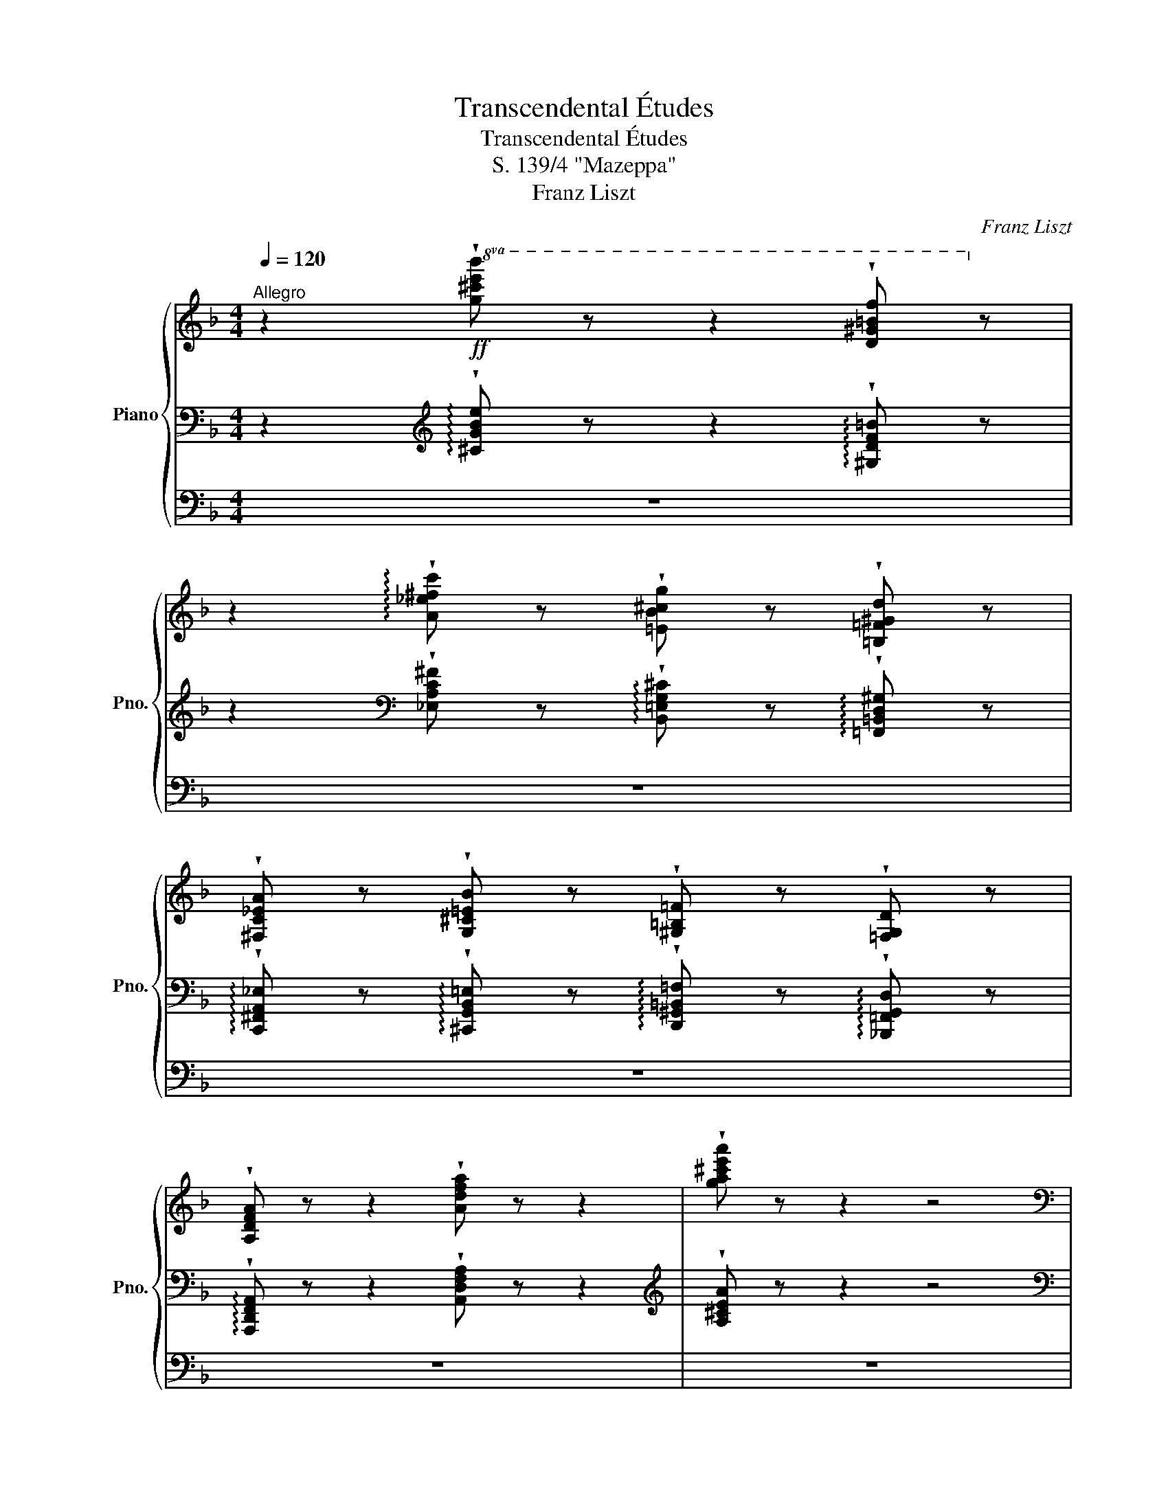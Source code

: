 X:1
T:Transcendental Études
T:Transcendental Études
T:S. 139/4 "Mazeppa"
T:Franz Liszt
C:Franz Liszt
%%score { ( 1 7 8 ) | ( 2 4 5 ) | ( 3 6 ) }
L:1/8
Q:1/4=120
M:4/4
K:F
V:1 treble nm="Piano" snm="Pno."
V:7 treble 
V:8 treble 
V:2 bass 
V:4 bass 
V:5 bass 
V:3 bass 
V:6 bass 
V:1
"^Allegro" z2!ff!!8va(! !wedge![g^c'e'b'] z z2 !wedge![d^g=bf']!8va)! z | %1
 z2 !arpeggio!!wedge![A_e^fc'] z !wedge![=EB^cg] z !wedge![=B,=F^Gd] z | %2
 !wedge![^F,C_EA] z !wedge![G,^C=EB] z !wedge![^G,=B,=F] z !wedge![=F,G,D] z | %3
 !wedge![A,DFA] z z2 !wedge![Adfa] z z2 | !wedge![ga^c'e'a'] z z2 z4 | %5
[K:bass]"^Cadenza ad libitum" z!<(! (3A,,/B,,/^C,/!<)!(5:4:5F,/E,/D,/C,/B,,/!<(!(6:4:6A,,/B,,/C,/D,/E,/F,/!<)!(6:4:6B,/A,/G,/F,/E,/D,/!<(!C,/4D,/4E,/4F,/4G,/4A,/4B,/4^C/4!<)![K:treble](5:4:5F/E/D/^C/B,/ | %6
!<(! (6:4:6A,/B,/^C/D/E/F/!<)!(6:4:6B/A/G/F/E/D/!<(!C/4D/4E/4F/4G/4A/4B/4^c/4!<)!(5:4:5f/4e/4d/4c/4B/4!<(!(6:4:6A/4B/4c/4d/4e/4f/4!<)!(6:4:6b/4a/4g/4f/4e/4d/4!<(!c/4d/4e/4f/4g/4a/4b/4^c'/4!<)!!8va(!(5:4:5f'/4e'/4d'/4c'/4b/4 | %7
 (10:8:10a/4b/4^c'/4d'/4e'/4f'/4g'/4a'/4b'/4^c''/4(5:4:5f''/4e''/4d''/4c''/4b'/4(5:4:5a'/4g'/4f'/4e'/4d'/4(5:4:5c'/4b/4!8va)!a/4g/4f/4(5:4:5e/4d/4^c/4B/4A/4(5:4:5G/4F/4E/4D/4^C/4[I:staff +1](5:4:5B,/4A,/4G,/4F,/4E,/4(7:4:7D,/4^C,/4B,,/4A,,/4G,,/4F,,/4E,,/4 | %8
[Q:1/4=112]"^Allegro (-116)"[I:staff -1] !wedge![dfd']4 !wedge![dfd']2 x7/4 ([cc']/4 | %9
 !wedge![Beb]4) !wedge![Beb]2 x7/4 ([Bb]/4 | %10
 !wedge![Aea]2) x7/4 ([Aa]/4 !wedge![ege']2) x7/4 ([Gg]/4 | %11
 !wedge![FAf]2) x7/4 ([Aa]/4 !wedge![DFd]2) x2 | [cec']4 [cgc']2 x7/4 ([_B_b]/4 | %13
 !wedge![Afa]2) x7/4 ([cc']/4 !wedge![FAf]2) x2 | [e^ge']4 [e=be']2 x7/4 ([dd']/4 | %15
 !wedge![^ca^c']2) x7/4 ([ee']/4 !wedge![Aca]2) x3/2 ([Aa]/ | %16
 !wedge![g^c'g']4) [Aa]2 x7/4 ([Aa]/4 | !wedge![^f=c'^f']4) [Aa]2 x7/4 ([Aa]/4 | %18
 !wedge![f^gf']2) x7/4 ([ff']/4 !wedge![ege']2) x7/4 ([dd']/4 | %19
 !wedge![^ca^c']2) x7/4 ([ee']/4 !wedge![Aca]2) x2 | !wedge![G^cg]4 [A,A]2 x7/4 ([A,A]/4 | %21
 !wedge![^F=c^f]4) [A,A]2 x7/4 ([A,A]/4 | %22
 !wedge![F^Gf]2) x7/4 ([Ff]/4 !wedge![EGe]2) x7/4 ([Dd]/4 | z8) | [ea^c'e'] z!8va(! x2 x4 | %25
 (3:2:5[e'a'^c''e''] z =b'2 [e'a'c''e''] z (3:2:4b'2 [e'a'c''e''] z b'2 | %26
 !wedge![e'a'^c''e'']!8va)! z"^ten."[Q:1/2=80] !^!!fermata![Bb]2 [Aa] [Gg][Ff][Ee] (9:8:9[Dd][^C^c][Ee]!<(![=C=c][Ee][=B,=B][Ee][_B,_B][Ee]!<)! | %27
 [A,A] z"^ten." !^!!fermata![^c^c']2 [Bb] [Aa][Gg][Ff] (9:8:9[Ee][Gg][_E_e]!<(![Gg][Dd][Gg][^Cc][Gg][B,B]!<)! | %28
 !wedge![Gg]!wedge![A,A] !^![ee']2!<(! [dd'] [^c^c'][Bb][Aa]!<)!!8va(! (9:8:9[gg'][ff'][ee'][dd']!<(![cc'][bb'][aa'][gg'][ff']!<)! | %29
 [ee'][e'e''][d'd''][^c'^c''][bb'][aa'][bb'][gg'][bb'][ff'][gg'][ee'][gg'][dd'][ee']!8va)![^cc'][ee'][Bb] | %30
 (3[^c^c'][Aa][Bb] (3[Gg][Bb][Ff] (3[Gg][Ee][Gg] (3[Dd][Ee][^Cc] (3[Ee][B,B][Cc] (3AB^G | %31
 (3A=GA (3^FA=F (3AEA"^poco rallent." _EA CA ^CA || %32
[M:4/4] !wedge![dfd']4 !wedge![dfd']2 z x/ ([=c=c']/!ff! | !wedge![Beb]2) z x [Beb]2 z x/ ([Bb]/ | %34
 !wedge![Aea]2) z x/ ([Aa]/ !wedge![ege']2) z x/ ([Gg]/ | %35
 !wedge![FAf]2) z x/ ([Aa]/ !wedge![DFd]2) z x | [cec']2 z z [cgc']2 x3/2 ([_B_b]/ | %37
 !wedge![_Ac_a]2) z x/ ([cc']/ !wedge![FAf]2) x z | [_eg_e']2 z x [ebe']2 z x/ ([_d_d']/ | %39
 !wedge![c_ac']2) z x/ ([_e_e']/ !wedge![_Aca]2) x z | %40
!f! !wedge![f=bf']2 z z !wedge![fbf']2 x3/2 [ff']/ | !wedge![_ac'_a']2 x2 !wedge![_ea_e']2 x2 | %42
 !wedge![f=bf']2 x2 !wedge![fbf']2 x3/2 [ff']/ | [_ac'_a']2 x2 [^g^g']2 x3/2 [gg']/ | %44
 [aa']2 x2 [ff']2 x2 | [dd']2 x2 [Aa]2 x2 | !^![Bb]2 x2 !^![Gg]2 x2 | %47
 !^![=E=e]2 x2 !^![Aa]2 x3/2 [A,A]/ | [Dd]2 x2 x2!8va(! x3/2!8va)! [Dd]/ | %49
 !wedge![c^fc']4 x2!8va(! x3/2!8va)! [Dd]/ | !wedge![=B=f=b]4 x2!8va(! x3/2!8va)! [Dd]/ | %51
 [_B_b]2 x3/2 [Bb]/ [Aa]2 x3/2 [Gg]/ | [D^Fd]2 x2 x2!8va(! x3/2!8va)! [Dd]/ | %53
 !wedge![c^fc']4 x2!8va(! x3/2!8va)! [Dd]/ | !wedge![=B=f=b]4 x2!8va(! x3/2!8va)! [Dd]/ | %55
 [_B_b]2 x3/2 [Bb]/ [Aa]2 x3/2 [Gg]/ | (3:2:4[D^Fd] z!8va(! b'2 g'2 (3:2:4e'2 ^c'!8va)! z b2 | %57
 (3:2:4[d^fd'] z b2 g2 (3:2:4e2 ^c z B2 | (3:2:5[D,^F,D] z e2 [^FA^f] z (3:2:4b2 d' z!8va(! e'2 | %59
 (3:2:5^f' z b'2 d'' z (3:2:4b'2 d'' z b'2 | [d'^f'd''][bb']!8va)! x2 [dd'][Bb] x2 [Dd][B,B] x2 | %61
[K:bass] [D,D][I:staff +1][C,,C,][I:staff -1] [D,D][I:staff +1][=B,,,=B,,][I:staff -1] [D,D][I:staff +1][_B,,,_B,,][I:staff -1] [D,D][I:staff +1][G,,,G,,][I:staff -1] [D,D][I:staff +1][^G,,,^G,,][I:staff -1] [D,D][I:staff +1][A,,,A,,] | %62
 [D,,,D,,]/[I:staff -1][_E,,_E,]/[I:staff +1][=E,,,=E,,]/[I:staff -1][F,,F,]/[I:staff +1][^F,,,^F,,]/[I:staff -1][G,,G,]/[I:staff +1][^G,,,^G,,]/[I:staff -1][A,,A,]/[I:staff +1][B,,,B,,]/[I:staff -1][=B,,=B,]/[I:staff +1][C,,C,]/[I:staff -1][^C,^C]/[I:staff +1][D,,D,]/[I:staff -1][E,_E]/[I:staff +1][E,,=E,]/[I:staff -1][F,F]/[I:staff +1][F,,^F,]/[I:staff -1][G,G]/[I:staff +1][G,,^G,]/[I:staff -1][A,A]/[I:staff +1][B,,B,]/[I:staff -1][K:treble][=B,=B]/[I:staff +1][C,C]/[I:staff -1][^C^c]/[I:staff +1][D,D]/!<(![I:staff -1][_E_e]/[I:staff +1][=E,=E]/[I:staff -1][Ff]/[I:staff +1][F,^F]/[I:staff -1][Gg]/[I:staff +1][G,^G]/[I:staff -1][Aa]/ | %63
[I:staff +1] [B,B]/[I:staff -1][=B=b]/[I:staff +1][Cc]/[I:staff -1][^c^c']/!<)![I:staff +1][Dd]/[I:staff -1][cc']/[I:staff +1][=C=c]/[I:staff -1][Bb]/[I:staff +1][_B,_B]/[I:staff -1][Aa]/[I:staff +1][^G,^G]/[I:staff -1][=G=g]/[I:staff +1][^F,^F]/[I:staff -1][=F=f]/[I:staff +1][E,E]/[I:staff -1][_E_e]/[I:staff +1][D,D]/[I:staff -1][^C^c]/[I:staff +1][=C,=C]/[I:staff -1][=B,=B]/[I:staff +1][_B,,_B,]/[I:staff -1][A,A]/[I:staff +1][^G,,^G,]/[I:staff -1][=G,=G]/[K:bass][I:staff +1][^F,,^F,]/[I:staff -1][=F,=F]/[I:staff +1][E,,E,]/[I:staff -1][_E,_E]/[I:staff +1][D,,D,]/[I:staff -1][^C,^C]/[I:staff +1][=C,,=C,]/[I:staff -1][=B,,=B,]/[I:staff +1][_B,,,_B,,]/[I:staff -1][A,,A,]/[I:staff +1][^G,,,G,,]/[I:staff -1][=G,,=G,]/[I:staff +1][^F,,,F,,]/[I:staff -1][=F,,=F,]/[I:staff +1][E,,,E,,]/[I:staff -1][_E,,_E,]/ !fermata!z4 || %64
[K:Bb][K:treble][Q:1/4=112]"^(Lo stesso tempo)" (6:4:6z [DF][Bd][df][bd']!8va(![d'f'](6:4:6[b'd''][d'f']!8va)![bd'][df][Bd][DF] | %65
 (6:4:6z [DF][Bd][df][bd']!8va(![d'f'](6:4:6[b'd''][d'f']!8va)![bd'][df][Bd][DF] | %66
 (6:4:6z [E_G][ce][e_g][c'e']!8va(![e'_g'](6:4:6[c''e''][e'g']!8va)![c'e'][eg][ce][EG] | %67
 (6:4:6z [DF][Bd][df][bd']!8va(![d'f'](6:4:6[b'd''][d'f']!8va)![bd'][df][Bd][DF] | %68
 (6:4:6z [DG][Bd][dg][bd']!8va(![d'g'](6:4:6[b'd''][d'g']!8va)![bd'][dg][Bd][DG] | %69
 (6:4:6z [DG][Bd][dg][bd']!8va(![d'g'](6:4:6[b'd''][d'g']!8va)![bd'][dg][Bd][DG] | %70
 (6:4:6z [=EG][B=e][eg][b=e']!8va(![e'g'](6:4:6[b'=e''][e'g']!8va)![be'][eg][Be]G | %71
 (6:4:6z [FA][cf][fa][c'f']!8va(![f'a'](6:4:6[c''f''][f'a']!8va)![c'f'][fa][cf][FA] | %72
 (6:4:6z [F_A][_df][f_a][_d'f']!8va(![f'_a'](6:4:6[_d''f''][f'a']!8va)![d'f'][fa][df]A | %73
 (6:4:6z [E_A][_de][e_a][_d'e']!8va(![e'_a'](6:4:6[c''e''][e'a']!8va)![c'e'][ea][ce][EA] | %74
 (6:4:6z [EG][ce][eg][c'e']!8va(![e'g'](6:4:6[c''e''][e'g']!8va)![c'e'][eg][ce]G | %75
 (6:4:6z [DG][cd][dg][c'd']!8va(![d'g'](6:4:6[=b'd''][d'g']!8va)![=bd'][dg][=Bd][DG] | %76
 (6:4:6z [DF][_Bd][df][bd']!8va(![d'f'](6:4:6[b'd''][d'f']!8va)![bd'][df][Bd][DF] | %77
 (6:4:6z [DG][Bd][dg][bd']!8va(![d'g'](6:4:6[b'd''][d'g']!8va)![bd'][dg][Bd][DG] | %78
 (3z [EG]d (3z [ce][gc'] (3z!8va(! [be'][g'b'] (3z [c'e'][g'c'']!8va)! | %79
 (6:4:6z [D^F][Ad][d^f][ad']!8va(![d'^f'](6:4:6[a'd''][d'f'] [ad'][df]!8va)! [ad'][df] | %80
 [Ad][D^F] [Ad][DF][I:staff +1] [A,D][D,^F,][I:staff -1][K:bass] [A,D][D,^F,][I:staff +1] D,,,[I:staff -1] x2 | %81
[K:treble] x4 || (6:4:6z [dd'][dd'][dd'][dd'][dd'] | %83
"^Il canto espressivo ed appassionato assai" [dd']4 [dd']2 x [cc'] | [Bb]4 [Bb]2 x [Bb] | %85
 [Aa]2 x [Aa] [_g_g']2 x [Aa] | [cc']4 [Bb]2 x2 | [dd']4 [dd']2 x [cc'] | [Bb]4 x2 x [Bb] | %89
 [_d_d']2 x [cc']!8va(! [bb']2 x [=e=e'] | [ff']4 x4 | [ff']4 [ff']2 x [ff'] | %92
 !>![_a_a']4!>(! [ee']2 x2!>)! | [^g^g']4 [gg']2 x [gg'] | !>![=b=b']4 [^f^f']2 x2!8va)! | %95
 (6:4:12z z"^piano" [^C=B][DB][^DB][=EB][^EB][^FB][^^FB][^GB][AB][^AB] | %96
(6:4:12=B[Bc][B^c][B^^c][B^d][B=e][B^e][B^f][B^^f][B^g][Ba][B^a] | %97
 (6:4:12=b[cb][^cb][db][^db][=eb][^eb][^fb][^^fb][^gb][ab][^ab] | %98
!8va(! (6:4:12=b[bc'][b^c'][b^^c'][b^d'][b=e'][b^e'][b^f'][b^^f'][b^g'][ba'][b^a'] | %99
 (6:4:12[=b=b'][c'b'][^c'b'][d'b'][^d'b'][=e'b'] z [=d'e'b'][d'f'b'][d'^f'b'][d'g'b'][d'_a'b'] | %100
 (6:4:12z [g'c''=e''][^f'=b'^d''][=f'_b'=d''][=e'a'^c''][_e'_a'=c''][d'g'=b'][^c'^f'^a'][=c'=f'=a'][=b=e'^g'][_b_e'=g'][ad'^f'] | %101
(6:4:12[_a_d'=f'][gc'=e'][^f=b^d'][=f_b=d'][=e=a^c'][_e_a=c']!8va)! z [dg=b][^c^f^a][=c=f=a][=Bd_a][Bdg] | %102
 (6:4:12z [gc'=e'][^f=b^d'][=f_b=d'][=ea^c'][_e_a=c'][dg=b][^c^f^a][=c=f=a][=B=e^g][_B_e=g][Ad^f] | %103
 (6:4:12[_A_d=f][c=e][_c_e][B=d][=A_d][_A=c][G=B][_G_B][F=A][_F_A][E=G][=D_G] | %104
 (6:4:12[_DF][C=E][_C_E][B,=D][A,_D][_A,=C][I:staff +1][G,=B,][_G,_B,][F,=A,][_F,_A,][E,=G,][D,_G,] | %105
[I:staff -1] x8 | x8 | x4[K:bass] (6:4:5[_D,,=F,,][=D,,_G,,][E,,=G,,] _A,,2 G,,- | %108
 [=E,,G,,]2"^stringendo" [C,C]2 [_D,_D]2 [=D,=D]2 | [E,E]2 [=E,=E]2 [^E,^E]2!<(! [^F,^F]2 | %110
[K:treble] [G,G]2 [^G,^G]2 [A,A]2 [_B,B]2 | [=B,=B]2 [Cc]2 [^C^c]!<)! z [_Bb]2- | %112
 (6:4:11[Bb]2 [Aa] [Gg][Ff][=E=e] [Dd][^C^c][Ee]!<(! [=C=c][Ee][=B,=B] | %113
 (3[=E=e][_B,_B][Ee] [A,A]!<)! z (6:4:5!^![^c^c']2 [Bb] [Aa][Gg][Ff] | %114
 (9:6:9[=E=e][Gg][_E_e]!<(! [Gg][Dd][Gg] [^C^c][Gg][B,B] !wedge![Gg]!wedge![A,A]!<)! | %115
 (3:2:2!^![=e=e']2!<(! [dd'] (3[^c^c'][Bb][Aa]!<)!!8va(! (6:4:6[gg']!<(![ff'][ee'][dd'][cc'][bb']!<)! | %116
 (3[aa'][gg'][ff'] (6:4:6[=e=e'][e'=e''][d'd''][^c'^c''][bb'][aa'] (3[bb'][gg'][bb'] (3[ff'][gg'][ee'] (3[gg'][dd'][ee']!8va)! | %117
 (3[^c^c'][=e=e'][Bb] (3[cc'][Aa][Bb] (3[Gg][Bb][Ff] (3[Gg][=Ee][Gg] (3[Dd][Ee][^Cc] (3[Ee][B,B][Cc] (3[A,A][B,B][^G,^G] (3[A,A]=GA (3^FA=F"^poco rallentando" (3AEA _EA =CA ^CA || %118
[K:F][M:6/8][Q:1/4=120]"^Animato"!mp! !wedge![dfd']2"^leggiero" x !wedge![dfd']2 x/ [=c=c']/ | %119
 !wedge![Beb]2 x !wedge![Beb]2 x/ [Bb]/ | !wedge![Aea]2 x/ [Aa]/ !wedge![ege']2 x/ [Gg]/ | %121
 !wedge![FAf]2 x/ [Aa]/ !wedge![DFd]2 x | !wedge![cec']2 x !wedge![cgc']2 x/ [_B_b]/ | %123
 !wedge![Aga]2 x/ [cc']/ !wedge![FAf]2 x | !wedge![e^ge']2 x !wedge![e=be']2 x/ [=d=d']/ | %125
 !wedge![^ca^c']2 x/ [ee']/ !wedge![Aca]2 x/ [Aa]/ | !>![g^c'g']2 x !wedge![Aa]2 x/ [Aa]/ | %127
 !>![^f=c'^f']2 x !wedge![Aa]2 x/ [Aa]/ | !wedge![=f^g=f']2 x/ [ff']/ !wedge![ege']2 x/ [=d=d']/ | %129
 !wedge![^ca^c']2 x/ [ee']/ !wedge![Aca]2 x/ [A,A]/ | !wedge![G^cg]2 x !wedge![A,A]2 x/ [A,A]/ | %131
 !wedge![^Fc^f]2 x !wedge![A,A]2 x/ [A,A]/ | !wedge![=F^G=f]2 x/ [Ff]/ !wedge![EGe]2 x/ [Dd]/ | %133
 [A,^CA][I:staff +1] [B,,G,]/!<(![I:staff -1][E^c]/[I:staff +1] [^C,B,]/[I:staff -1][Ge]/[I:staff +1] [E,^C]/[I:staff -1][Bg]/[I:staff +1] [G,E]/[I:staff -1][cb]/!<)! !wedge![=Bf^g=b] | %134
 !wedge![ea^c'e'][I:staff +1] [_B,G]/!<(!!8va(![I:staff -1][ec']/!8va)![I:staff +1] [^CB]/!8va(![I:staff -1][ge']/!8va)![I:staff +1] [E^c]/!8va(![I:staff -1][bg']/!8va)![I:staff +1] [Ge]/!8va(![I:staff -1][c'b']/!<)!!8va)!!8va(! !wedge![=bf'^g'=b'] | %135
 !wedge![e'a'^c''e''] z/ [=bf'^g'=b']/.[e'a'c''e''] .[bf'g'b'].[e'a'c''e''].[bf'g'b'] | %136
 .[e'a'^c''e''] z/ [=bf'^g'=b']/.[e'a'c''e''] .[bf'g'b'].[e'a'c''e''].[bf'g'b'] | %137
 .[e'a'^c''e'']!8va)! ([^G^g]/!<(![Aa]/.[Bb]) ([Aa]/[Bb]/.[=B=b]) ([_B_b]/[=B=b]/!<)! | %138
.[cc']) ([Aa]/[Bb]/.[=B=b])!<(! ([_B_b]/[=B=b]/.[cc']) ([Bb]/[cc']/ | %139
.[^c^c'])!<)! ([Bb]/[=B=b]/.[=c=c']) ([Bb]/[cc']/.[^c^c']) ([^B^b]/[cc']/) || %140
[M:2/4][Q:1/4=120]"^Allegro deciso" !wedge![dd'] x !wedge![dd']x/[=c=c']/ | %141
 !wedge![Bb] x !wedge![Bb]x/[Bb]/ | !wedge![Aa]x/[Aa]/ !wedge![ee']x/[Gg]/ | %143
 !wedge![^F^f]x/[Aa]/ !wedge![Dd] x | !wedge![^c^c'] x [cc']x/[=B=b]/ | [Aa] x [^F^f]x/[Aa]/ | %146
 [ee'] x [ee']x/[dd']/ | [^c^c'] x [Aa] x/ [Aa]/ | [^f^b^f'] x [fbf']x/[fbf']/ | %149
 [a^c'a'] x [eae'] x | [_gc'_g'] x [gc'g']x/[gc'g']/ | [bd'b'] x [fbf'] x | %152
 [g^c'g'] x [gc'g']x/[gc'g']/ | [=b^d'=b'] x [bb']x/[bb']/ | [c'c''] x [^c'^c'']x/[c'c'']/ | %155
 [d'd''] x [aa'] x | [ff'] x [dd'] x | [bb'] x [ff'] x | [dd'] x [Bb] x | !^![_e_e']2 [Bb]2 | %160
 !^![_e_e']2 [Bb]2 | [Aa]2 [Ff]2 | [Ee]2 [Aa]2 | %163
[Q:1/4=80] (6:4:6D/ D/d/d/d'/!8va(!d'/!ff!(6:4:6d''/d'/!8va)!d'/d/d/D/ | %164
 (6:4:6z/ [D^F]/[cd]/[d^f]/[c'd']/!8va(![d'^f']/(6:4:6[c''d'']/[d'f']/!8va)![c'd']/[df]/[cd]/[DF]/ | %165
 (6:4:6z/ [D=F]/[=Bd]/[d=f]/[=bd']/!8va(![d'f']/(6:4:6[=b'd'']/[d'f']/!8va)![bd']/[df]/[Bd]/[DF]/ | %166
 (6:4:6z/ [DE]/[_Bd]/[de]/[bd']/!8va(![d'e']/(6:4:6[b'd'']/[d'e']/!8va)![bd']/[de]/[Bd]/[DE]/ | %167
 (6:4:6z/ [D^F]/[Ad]/[d^f]/[ad']/!8va(![d'^f']/(6:4:6[a'd'']/[d'f']/!8va)![ad']/[df]/[Ad]/[DF]/ | %168
 (6:4:6z/ [C_E]/[^Fc]/[c_e]/[^fc']/!8va(![c'_e']/(6:4:6[^f'c'']/[c'e']/!8va)![fc']/[ce]/[Fc]/[CE]/ | %169
 (6:4:6z/ [=B,D]/[=F=B]/[Bd]/[f=b]/!8va(![bd']/(6:4:6[f'=b']/[bd']/!8va)![fb]/[Bd]/[FB]/[B,D]/ | %170
 (6:4:6[_B,^C]/[EB]/[B^c]/[eb]/!8va(![b^c']/[e'b']/!8va)! (6:4:6[G,B,]/[CG]/[GB]/[cg]/!8va(![gb]/[c'g']/!8va)! | %171
 !wedge!D!8va(! b' g' e'!8va)! | !wedge!^c' [Bb]/[^ce]/ [Aa]/[ce]/ [Gg]/[Bc]/ | %173
 !wedge![d^fd'] b g e | !wedge!^c [B,B]/[^CE]/ [A,A]/[CE]/ [G,G]/[B,C]/ | %175
 !wedge![D^Fd] [EB^ce]/[EBce]/ !wedge![FAd^f] [Bceb]/[Bceb]/ | %176
 !wedge![d^fad']!8va(! [eb^c'e']/[ebc'e']/ !wedge![fad'^f'] [bc'e'b']/[bc'e'b']/ | %177
 !wedge![d'^f'd''] [b^c'e'b']/[bc'e'b']/ !wedge![d'f'd''] [bc'e'b']/[bc'e'b']/ | %178
 [d'^f'd''] [b^c'e'b'] z [bc'e'b'] | z !>![b^c'e'b'] !>![f^g=bf']!8va)! !>![c_e^f=c'] | %180
 !>![GB^cg] !>![DF^Gd] !>![A,C_EA] !>![B,^C=EB] | %181
 z2 !fermata!F2- F!<(!(^CD>E)!<)!{/!fermata!E} !>!!fermata!G3 F (3(.E2 .D2 .C2)[K:bass] (3=C2 _C2 _B,2 | %182
[Q:1/4=80]"^Più Moderato\n(non piano)" (B,4 | B,4 | _E4 | _E7/2 [DF]/) |[M:4/4] [DF] z z2 z4 | %187
 z4[K:treble]!p!!p! !wedge![_DF] z z3/2 [=DF]/ | !wedge![DF] z z2 z4 | %189
 z4!pp! !wedge![_DF] z z3/2 [=DF]/ | [DF] z z2 z4 | z2 z!<(! (^G,!<)! F3) G, | z8 | !fermata!z8 | %194
 z4 z/!<(! F/E/D/^C/=C/=B,/_B,/!<)! ||[K:D]"_ten." z2 z3/2 [Adfa]/4[Adfa]/4 [Adfa]3 x | %196
"_ten." z2 z3/2 [dfbd']/4[dfbd']/4 [dfbd']3 x | %197
 z3/2!8va(! [f^ac'f']/4[fac'f']/4 !wedge![fac'f']!8va)! z z3/2!8va(! [=ac'e'a']/4[ac'e'a']/4 !wedge![ac'e'a']!8va)! x | %198
"_ten." z2 z3/2[Q:1/4=160]"^Vivace"!8va(! [ad'f'a']/[ad'f'a']z/[d'f'a'd'']/[d'f'a'd'']z/[fd'f']/ | %199
 [fd'f']z/[ad'f'a']/[ad'f'a']z/[dfad']/ [dfad']z/[fd'f']/[fd'f']!8va)!z/[Adfa]/ | %200
 [Adfa]z/[dfad']/[dfad']z/[Fdf]/ [Fdf]z/[Adfa]/[Adfa]z/[DFAd]/ | %201
 [DFAd]z/[Fdf]/[Fdf]z/[A,DFA]/ [A,DFA]z/[DFAd]/[DFAd]z/[DF]/ | %202
 [DF]z/[DFA]/[DFA] z/[K:bass] [D,F,A,D]/ [D,F,A,D][D,G,_B,D][D,F,A,D][D,G,B,D] | %203
 [D,F,A,D][D,G,_B,D][D,F,A,D][D,G,B,D] [D,F,A,D][D,G,B,D][D,F,A,D][D,G,B,D] | %204
 [D,F,A,D]2[K:treble] [DFAd]2 [dfad']2!8va(! [d'f'a'd'']2!8va)! | !fermata!D8 |] %206
V:2
 z2[K:treble] !arpeggio!!wedge![^CGBe] z z2 !arpeggio!!wedge![^G,DF=B] z | %1
 z2[K:bass] !wedge![_E,A,C^F] z !arpeggio!!wedge![B,,=E,G,^C] z !arpeggio!!wedge![=F,,=B,,D,^G,] z | %2
 !arpeggio!!wedge![C,,^F,,A,,_E,] z !arpeggio!!wedge![^C,,G,,B,,=E,] z !arpeggio!!wedge![D,,^G,,=B,,=F,] z !arpeggio!!wedge![_B,,,=F,,G,,D,] z | %3
 !arpeggio!!wedge![A,,,D,,F,,A,,] z z2 !wedge![A,,D,F,A,] z z2 | %4
[K:treble] !wedge![A,^CEA] z z2 z4 | %5
[K:bass] z!p! (3A,,,/B,,,/^C,,/(5:4:5F,,/E,,/D,,/C,,/B,,,/(6:4:6A,,,/B,,,/C,,/D,,/E,,/F,,/(6:4:6B,,/A,,/G,,/F,,/E,,/D,,/C,,/4D,,/4E,,/4F,,/4G,,/4A,,/4B,,/4^C,/4(5:4:5F,/E,/D,/C,/B,,/ | %6
"_cresc." (6:4:6A,,/B,,/^C,/D,/E,/F,/(6:4:6B,/A,/G,/F,/E,/D,/C,/4D,/4E,/4F,/4G,/4A,/4B,/4^C/4(5:4:5F/4E/4D/4C/4B,/4(6:4:6A,/4B,/4C/4D/4E/4F/4[K:treble](6:4:6B/4A/4G/4F/4E/4D/4C/4D/4E/4F/4G/4A/4B/4^c/4(5:4:5f/4e/4d/4c/4B/4 | %7
 (10:8:10A/4B/4^c/4d/4e/4f/4g/4a/4b/4^c'/4"_rinf."(5:4:5f'/4e'/4d'/4c'/4b/4(5:4:5a/4g/4f/4e/4d/4(5:4:5c/4B/4A/4G/4F/4(5:4:5E/4D/4^C/4[K:bass]B,/4A,/4(5:4:5G,/4F,/4E,/4D,/4^C,/4(5:4:5B,,/4A,,/4G,,/4F,,/4E,,/4(7:4:4D,,/4^C,,/4B,,,/4 A,,, | %8
"^sempre fortissimo e con strepito" z"_m.s." [E,^G,]/[F,A,]/[K:treble]"_m.d."!<(! [^CE]/[DF]/"_m.s." [E^G]/[FA]/!<)! z[K:bass] [E,G,]/!<(![F,A,]/[K:treble] [CE]/[DF]/ [EG]/[FA]/!<)! | %9
 z[K:bass] [^F,A,]/[G,B,]/[K:treble]!<(! [^D^F]/[EG]/ [FA]/[GB]/!<)! z[K:bass] [F,A,]/!<(![G,B,]/[K:treble] [DF]/[EG]/ [FA]/[GB]/!<)! | %10
[K:bass] z [^D,^F,]/[E,G,]/[K:treble] [=C^D]/[^CE]/"^simile" [D^F]/[EG]/ z[K:bass] [D,F,]/[E,G,]/[K:treble] [=CD]/[^CE]/ [DF]/[EG]/ | %11
 z[K:bass] [E,^G,]/[F,A,]/[K:treble] [^CE]/[DF]/ [E^G]/[FA]/ z[K:bass] [E,G,]/[F,A,]/[K:treble] [CE]/[DF]/ [EG]/[FA]/ | %12
 z[K:bass] [^F,=B,]/[G,C]/[K:treble] [=B,^D]/[CE]/ [^F=B]/[Gc]/ z[K:bass] [F,B,]/[G,C]/[K:treble] [B,D]/[CE]/ [DF]/[EG]/ | %13
 z[K:bass] [^G,=B,]/[A,C]/[K:treble] [=B,E]/[CF]/ [^G=B]/[Ac]/ z[K:bass] [G,B,]/[A,C]/[K:treble] [B,E]/[CF]/ [EG]/[FA]/ | %14
 z[K:bass] [=G,^A,]/[^G,B,]/[K:treble] [^D=G]/[E^G]/ [=G^A]/[^G=B]/ z[K:bass] [=G,A,]/[^G,B,]/[K:treble] [D=G]/[E^G]/ [=GA]/[^GB]/ | %15
 z [^B,^D]/[^CE]/ [^G^B]/[A^c]/ [B^d]/[ce]/ z [B,D]/[CE]/ [GB]/[Ac]/ [Bd]/[ce]/ | %16
 z [^D^F]/[EG]/ [^B^d]/[^ce]/ [d^f]/[eg]/ z [DF]/[EG]/ [Bd]/[ce]/ [df]/[eg]/ | %17
 z [DF]/[_E^F]/ [=Bd]/[c_e]/ [d=f]/[e^f]/ z [D=F]/[E^F]/ [Bd]/[ce]/ [d=f]/[e^f]/ | %18
 z [^CE]/[DF]/ [G^A]/[^G=B]/ [^ce]/[df]/ z [=G,^A,]/[^G,=B,]/ [^D=G]/[E^G]/ [=GA]/[^GB]/ | %19
 z [^B,^D]/[^CE]/ [^G^B]/[A^c]/ [B^d]/[ce]/ z [^G,B,]/[A,C]/ [B,D]/[CE]/ [DG]/[EA]/ | %20
 z[K:bass] [^D,^F,]/[E,G,]/[K:treble] [^B,^D]/[^CE]/ [D^F]/[EG]/ z[K:bass] [D,F,]/[E,G,]/[K:treble] [B,D]/[CE]/ [DF]/[EG]/ | %21
[K:bass] z [D,=F,]/[_E,^F,]/[K:treble] [=B,D]/[C_E]/ [D=F]/[E^F]/ z[K:bass] [D,=F,]/[E,^F,]/[K:treble] [B,D]/[CE]/ [D=F]/[E^F]/ | %22
[K:bass] z [^C,E,]/[D,F,]/ [=G,^A,]/[^G,=B,]/ [^CE]/[DF]/ z [C,E,]/[D,F,]/ [=A,C]/[_B,D]/ [=G,^D]/[^G,E]/ | %23
[K:treble] ([A,^CA] z) x2 x4 | %24
[K:bass] (3:2:16[A,,E,A,] z[K:treble] (3G^GA(3B=Bc (3:2:8(3^cd^d(3e=dc [D^GBf] z | %25
 (3:2:6[A,^CEA] z[K:bass] [D,F,^G,D] z [A,,^C,E,A,] z (3:2:6[D,,F,,^G,,D,] z [A,,,^C,,E,,A,,] z [D,,F,,G,,D,] z | %26
 !wedge![A,,,^C,,E,,A,,] z"^ten." !^!!fermata![B,,B,]2 [A,,A,] [G,,G,][F,,F,][E,,E,] (9:8:9[D,,D,][C,,^C,][E,,E,][=C,,=C,][E,,E,][=B,,,=B,,][E,,E,][_B,,,_B,,][E,,E,] | %27
 [A,,,A,,] z"^ten." !^!!fermata![^C,^C]2 [B,,B,] [A,,A,][G,,G,][F,,F,] (9:8:9[E,,E,][G,,G,][_E,,_E,][G,,G,][D,,D,][G,,G,][^C,,C,][G,,G,][B,,,B,,] | %28
 !wedge![G,,G,]!wedge![A,,,A,,] !^![E,E]2 [D,D] [^C,^C][B,,B,][A,,A,] (9:8:9[G,G][F,F][E,E][D,D][C,C][B,B][A,A][G,G][F,F] | %29
"^il più forte possible" [E,E][K:treble][Ee][Dd][^C^c][B,B][A,A][B,B][G,G][B,B][K:bass] [F,F][G,G][E,E][G,G][D,D][E,E][^C,^C][E,E][B,,B,] | %30
 x8 x2 (3A,B,^G, | (3A,=G,A, (3^F,A,=F, (3A,E,A, _E,A, C,A, ^C,A, || %32
[M:4/4] (3z [E,^G,][F,A,][I:staff -1] (3[^CE][DF]!<(![I:staff +1] (D,,-!<)!(3!wedge![D,,A,,D,]) [E,G,][F,A,][I:staff -1] (3[CE][DF]!<(![I:staff +1] (D,,-!<)! | %33
(3!wedge![D,,G,,D,]) [^F,A,][G,B,][I:staff -1] (3[^D^F][EG]!<(![I:staff +1] (D,,-!<)!(3!wedge![D,,G,,D,]) [F,A,][G,B,][I:staff -1] (3[DF][EG]!<(![I:staff +1] (^C,,-!<)! | %34
(3!wedge![C,,A,,^C,]) [^D,^F,][E,G,][I:staff -1] (3[^B,^D][^CE]!<(![I:staff +1] (A,,,!<)!(3!wedge![^C,,A,,]) [D,F,][E,G,][I:staff -1] (3[B,D][CE][I:staff +1] =D,,- | %35
 (3[D,,A,,D,] [E,^G,][F,A,][I:staff -1] (3[^CE][DF][I:staff +1] D,,-(3!wedge![D,,A,,D,] [E,G,][F,A,][I:staff -1] (3[CE][DF][I:staff +1] =C,,- | %36
(3[C,,G,,C,] [^D,^F,][E,G,][I:staff -1] (3[=B,^D][CE][I:staff +1] E,,-(3[E,,C,E,] [F,=B,][G,C][I:staff -1] (3[D^F][EG][I:staff +1] =F,,- | %37
 (3[F,,C,F,] [G,=B,][_A,C][I:staff -1] (3[EG][FA][I:staff +1] F,,-(3[F,,C,F,] [G,B,][A,C][I:staff -1] (3[EG][FA][I:staff +1] _E,,- | %38
 (3[E,,B,,_E,] [^F,A,][G,B,][I:staff -1] (3[D^F][_EG][I:staff +1] G,,-(3[G,,E,G,] [A,D][B,_E][I:staff -1] (3[FA][GB][I:staff +1] _A,,- | %39
(3[A,,_E,_A,] [=B,D][C_E][I:staff -1] (3[G=B][_Ac][I:staff +1] _A,,-(3[A,,E,A,] [B,D][CE][I:staff -1] (3[GB][Ac][I:staff +1] A,,- | %40
 (3[A,,=D,_A,] [^CE][DF][I:staff -1] (3[^A^c][=Bd][I:staff +1] _A,,-(3[A,,D,A,] [CE][DF][I:staff -1] (3[Ac][Bd][I:staff +1] A,,- | %41
 (3[A,,_E,_A,] [=B,D][C_E][I:staff -1] (3[G=B][_Ac][I:staff +1] _A,,-(3[A,,C,A,] [B,D][CE][I:staff -1] (3[GB][Ac][I:staff +1] A,,- | %42
(3[A,,D,_A,] [^CE][DF][I:staff -1] (3[^A^c][=Bd][I:staff +1] _A,,-(3[A,,D,A,] [CE][DF][I:staff -1] (3[Ac][Bd][I:staff +1] A,,- | %43
(3[A,,_E,_A,] [=B,D][C_E][I:staff -1] (3[G=B][_Ac][I:staff +1] ^G,,-"^cresc."(3[G,,^G,] [^C=E][DF][I:staff -1] (3[^A^c][Bd][I:staff +1] x | %44
"^rinf." (3[A,,A,] [E^G][FA][I:staff -1] (3[^ce][df][I:staff +1] F,,-(3[F,,F,] [^CE][DF][I:staff -1] (3[^Gc][Ad][I:staff +1] D,,- | %45
(3[D,,D,] [^G,^C][A,D][I:staff -1] (3[E^G][FA][I:staff +1] A,,,-(3[A,,,A,,] [E,G,][F,A,][I:staff -1] (3[^CE][DF][I:staff +1] B,,,- | %46
(3!^![B,,,B,,] [^F,A,][G,B,][I:staff -1] (3[D^F][_EG][I:staff +1] G,,,-(3!^![G,,,G,,] [D,F,][_E,G,][I:staff -1] (3[A,D][B,E][I:staff +1] =E,,,- | %47
 (3[E,,,=E,,] [A,,^C,][B,,D,][I:staff -1] (3[^F,A,][G,B,][I:staff +1] A,,,-(3[A,,,A,,] [^D,^F,][E,G,][I:staff -1] (3[^B,^D][^CE][I:staff +1] x | %48
 [D,,D,]2 x2[K:treble] x2 z3/2[K:bass] [D,,D,]/ | [D,,A,,D,]4[K:treble] x2 z3/2[K:bass] [D,,D,]/ | %50
 [D,,^G,,D,]4[K:treble] x2 z3/2[K:bass] [D,,D,]/ | %51
 (6:4:6z [^D,^F,][E,G,][I:staff -1][C^D][^CE][I:staff +1] x (6:4:6z [D,F,][E,G,][I:staff -1][=CD][^CE][I:staff +1] x | %52
 [D,,D,]2 x2[K:treble] x2 z3/2[K:bass] [D,,D,]/ | %53
 [_E,,A,,_E,]4[K:treble] x2 z3/2[K:bass] [D,,D,]/ | %54
 [_E,,^G,,_E,]4[K:treble] x2 z3/2[K:bass] [D,,D,]/ | %55
 (6:4:6z [^D,^F,][E,G,][I:staff -1][C^D][^CE][I:staff +1] x (6:4:6z [D,F,][E,G,][I:staff -1][=CD][^CE][I:staff +1] x | %56
 (6:4:14x2[K:treble] (9:6:9e^d=d^c=c=B _BA^G =G z[K:bass] [G,,^C,E,G,] z | %57
 (6:4:14x2 (9:6:9E^D=D^C=C=B, _B,A,^G, =G, z[K:bass] [G,,^C,E,G,] z | %58
 (3:2:6[D,,^F,,A,,D,] z [G,,B,,^C,G,] z [D,^F,A,D] z (3:2:6[G,,B,,C,G,] z [D,,F,,A,,D,] z [G,,,B,,,^C,,G,,] z | %59
 (3:2:6[D,,^F,,A,,D,] z [G,,,B,,,^C,,G,,] z [D,,F,,A,,D,] z (3:2:6[G,,,B,,,C,,G,,] z [D,,F,,A,,D,] z [G,,,B,,,C,,G,,] z | %60
 [D,,^F,,A,,D,] z[K:treble] [Aa][^F^f] x2 [A,A][^F,F] x2[K:bass] [A,,A,][F,,^F,] | x8 x4 | x16 | %63
[K:treble] x8[K:bass] x8 x4"^rit." (3[D,,,D,,]2 [D,,D,]2 [D,D]2 || %64
[K:Bb]"^il canto marcato e vibrato assai" D4 D3 C | B,4 B,3 B, | A,3 A, _G3 A, | C4 B, z z2 | %68
 D4 D3 C | B,4 B,3 B, | _D3 C G3 x | F6 z2 | F4 F3 x | _A4 E2 z2 | E4 E3 x | !>!G4 D2 z2 | %76
 D4 D3 C | B,4 B,3 B, | D2 C2 B,2 C2 | D4 x4 | x8 x2 D, | %81
x[I:staff -1]d[I:staff +1][K:treble]x[I:staff -1]d'' ||[I:staff +1] z4 | %83
[K:bass]!p! (6:4:12B,,[K:treble]!<(! [F,DF][^F,DF][G,DF][_A,DF][=A,DF] [B,DF][=B,DF][CDF][^CDF][DF]!<)! z | %84
[K:bass] (6:4:12B,,[K:treble]!<(! [F,DF][_G,DF][=G,DF][_A,DF][=A,DF] [B,DF][=B,DF][CDF][^CDF][DF]!<)! z | %85
[K:bass] (6:4:12B,,[K:treble]!<(! [_G,E_G][=G,EG][_A,EG][=A,EG][B,EG] [_CEG][=CEG][_DEG][=DEG][EG]!<)! z | %86
[K:bass] (6:4:12B,,[K:treble]!<(! [F,DF][_G,DF][=G,DF][_A,DF][=A,DF] [B,DF][=B,DF][CDF][^CDF][DF]!<)! z | %87
[K:bass] (6:4:12G,,[K:treble]!<(! [B,GB][=B,GB][CGB][^CGB][DGB] [EGB][=EGB][FGB][^FGB][GB]!<)! z | %88
[K:bass] (6:4:12G,,[K:treble]!<(! [G,DB][^G,DB][A,DB][B,DB][=B,DB] [CDB][^CB][DB][_B,B] z!<)! z | %89
[K:bass] (6:4:12[C,,C,][K:treble] [B,GB][=B,GB][CGB][^CGB][DGB] [EGB][=EGB][FGB][^FGB][GB] z | %90
[K:bass] (6:4:12F,,[K:treble] [A,FA][B,FA][=B,FA][CFA][_DFA] [=DFA][EFA][=EFA][FA] z z | %91
[K:bass] (6:4:12[_D,,_D,][K:treble] [F,_DF]"^cresc."[_G,DF][=G,DF][_A,DF][=A,DF] [B,DF][=B,DF][CDF][DF] z z | %92
[K:bass] (6:4:12[_A,,,_A,,][K:treble] [_A,E_A][=A,EA][B,EA][=B,EA][CEA] z [B,EA][CEA][_DEA][=DA][EA] | %93
[K:bass] (6:4:12[=E,,=E,][K:treble] [^G,=E^G]"^cresc."[A,EG][^A,EG][=B,EG][^B,EG] [^CEG][DEG][^DEG][EG] z z | %94
[K:bass] (6:4:12[=B,,,=B,,][K:treble] [=B,^F=B][CFB][^CFB][^^CFB][^DFB] z [CFB][DFB][=EFB][^EB][FB] | %95
 !>!=B4[K:bass] =B,3 B, | =B,2 x2 x4 |[K:treble] =B4[K:bass] =B,3 B, | =B,2 x2 x4 | %99
[K:treble]"^cresc." =B4[K:bass] =B,3 B, |"^rinforz."{/G,,=E,G,} !^![C=E]4 x2 [G,CE]2 | %101
 !>![_A,_DF]4 =B,3 [D,F,B,] | !^![G,C=E]4 x2 [G,CE]2 | %103
"^rinforz." [_A,_DF-]2 (3F[I:staff -1]=E_E (6:4:6=D_DC[I:staff +1]_CB,=A, | %104
 (6:4:6_A,G,_G,F,=E,_E, (6:4:6=D,_D,C,_C,B,,A,, | %105
 (6:4:12[_D,F,][C,=E,][_C,_E,][B,,=D,][=A,,_D,][_A,,=C,][=G,,=B,,][_G,,_B,,][F,,=A,,][_F,,_A,,][E,,=G,,][=D,,_G,,] | %106
!<(! (6:4:6[_D,,F,,][=D,,_G,,][E,,=G,,][_F,,_A,,][E,,G,,][D,,_G,,]!<)!!<(! (6:4:6[_D,,=F,,][=D,,G,,][E,,=G,,][_F,,A,,][E,,G,,][D,,_G,,]!<)! | %107
!<(! (6:4:6[_D,,F,,][=D,,_G,,][E,,=G,,][_F,,_A,,]!<)!"^poco rit."[E,,G,,][D,,_G,,] x2 =B,,,2 | %108
 [C,,,C,,]2!p! x2 x4 | x8 | x8 | x4 [A,,=E,G,] z [B,,B,]2- | %112
 (6:4:11[B,,B,]2 [A,,A,] [G,,G,][F,,F,][=E,,=E,] [D,,D,][^C,,^C,][E,,E,] [=C,,=C,][E,,E,][=B,,,=B,,] | %113
 (3[=E,,=E,][_B,,,_B,,][E,,E,] [A,,,A,,] z (6:4:5!^![^C,^C]2 [B,,B,] [A,,A,][G,,G,][F,,F,] | %114
 (9:6:9[=E,,=E,][G,,G,][_E,,_E,] [G,,G,][D,,D,][G,,G,] [^C,,^C,][G,,G,][B,,,B,,] !wedge![G,,G,]!wedge![A,,,A,,] | %115
 (3:2:2!^![=E,=E]2 [D,D] (3[^C,^C][B,,B,][A,,A,] (6:4:6[G,G][F,F][E,E][D,D][C,C][B,B] | %116
 (3[A,A][G,G][F,F]"^il più forte possible" (6:4:6[=E,=E][K:treble][=E=e][Dd][^C^c][B,B][A,A] (3[B,B][G,G][B,B][K:bass] (3[F,F][G,G][E,E] (3[G,G][D,D][E,E] | %117
 x4 x4 x4 x2 (3x =G,A, (6:4:6^F,A,=F, A,=E,A, _E,A, =C,A, ^C,A, || %118
[K:F][M:6/8] z{/[E,^G,]} !wedge![F,A,][I:staff -1]{/[^CE]}!wedge![DF][I:staff +1] z{/[G,^C]} !wedge![A,D][I:staff -1]{/[E^G]}!wedge![FA] | %119
[I:staff +1] z{/[^F,A,]} !wedge![G,B,][I:staff -1]{/[^D^F]}!wedge![EG][I:staff +1] z{/[F,A,]} !wedge![G,B,][I:staff -1]{/[DF]}!wedge![EG] | %120
[I:staff +1] z{/[^D,^F,]} !wedge![E,G,][I:staff -1]{/[^B,^D]}!wedge![^CE][I:staff +1] z{/[D,F,]} [E,G,][I:staff -1]{/[B,D]}[CE] | %121
[I:staff +1] z{/[E,^G,]} [F,A,][I:staff -1]{/[^CE]}.[DF][I:staff +1] z{/[E,G,]} [F,A,][I:staff -1]{/[CE]}[DF] | %122
[I:staff +1] z{/[^D,^F,]} [E,G,][I:staff -1]{/[=B,^D]}[CE][I:staff +1] z{/[F,_B,]} [G,C][I:staff -1]{/[D^F]}[EG] | %123
[I:staff +1] z{/[^G,=B,]} [A,C][I:staff -1]{/[E^G]}[FA][I:staff +1] z{/[G,B,]} [A,^C][I:staff -1]{/[EG]}[FA] | %124
[I:staff +1] z{/[=G,^A,]} [^G,=B,][I:staff -1]{/[^D=G]}[E^G][I:staff +1] z{/[A,^D]} [B,E][I:staff -1]{/[=G^A]}[^G=B] | %125
[I:staff +1] z{/[^B,^D]} [^CE][I:staff -1]{/[^G^B]}[A^c][I:staff +1] z{/[B,D]} [CE][I:staff -1]{/[GB]}[Ac] | %126
[I:staff +1] z{/[^D^F]} [EG][I:staff -1]{/[^B^d]}[^ce][I:staff +1] z{/[DF]} [EG][I:staff -1]{/[Bd]}[ce] | %127
[I:staff +1] z{/[D=F]} [_E^F][I:staff -1]{/[=Bd]}[c_e][I:staff +1] z{/[D=F]} [E^F][I:staff -1]{/[Bd]}[ce] | %128
[I:staff +1] z{/[^CE]} [D=F][I:staff -1]{/[=G^A]}[^G=B][I:staff +1] z{/[=G,^A,]} [^G,=B,][I:staff -1]{/[^D=G]}[E^G] | %129
[I:staff +1] z{/[^B,^D]} [^CE][I:staff -1]{/[^G^B]}[A^c][I:staff +1] z{/[B,D]} [CE][I:staff -1]{/[GB]}[Ac] | %130
[I:staff +1] z{/[^D,^F,]} [E,G,][I:staff -1]{/[=C^D]}[^CE][I:staff +1] z{/[D,F,]} [E,G,][I:staff -1]{/[=CD]}[^CE] | %131
[I:staff +1] z{/[D,=F,]} [_E,^F,][I:staff -1]{/[=B,D]}[C_E][I:staff +1] z{/[D,=F,]} [E,^F,][I:staff -1]{/[B,D]}[CE] | %132
[I:staff +1] z{/[E,=G,]} [F,^G,][I:staff -1]{/[^CE]}[DF][I:staff +1] z{/^D,} E,{/=G,}^G, | %133
 [A,,,E,,A,,] x x2 x !wedge![D,D] | !wedge![A,,A,][K:treble] x x2 x !wedge![Dd] | %135
 !wedge![A,A] z/[K:bass] [D,D]/.[A,,A,] .[D,,D,].[A,,,A,,].[D,,D,] | %136
 .[A,,,A,,] z/ [D,D]/.[A,,A,] .[D,,D,].[A,,,A,,].[D,,D,] | %137
 .[A,,,A,,] ([^G,,^G,]/[A,,A,]/.[B,,B,]) ([A,,A,]/[B,,B,]/.[=B,,=B,]) ([_B,,_B,]/[=B,,=B,]/ | %138
.[C,C]) ([A,,A,]/[B,,B,]/.[=B,,=B,]) ([_B,,_B,]/[=B,,=B,]/.[C,C]) ([B,,B,]/[C,C]/ | %139
.[^C,^C]) ([B,,B,]/[=B,,=B,]/.[=C,=C]) ([B,,B,]/[C,C]/.[^C,^C]) ([^B,,^B,]/[C,C]/) || %140
[M:2/4]!ff! !wedge![D,,D,] x !wedge![D,,D,] x | !wedge![D,,D,] x !wedge![D,,D,] x | %142
 !wedge![^C,,^C,] x !wedge![A,,,A,,] x | !wedge![D,,D,] x !wedge![D,,D,] x | %144
 !wedge![^C,,^C,] x [^E,,^E,] x | [^F,,^F,] x [A,,A,] x | [E,,E,] x [^G,,^G,] x | %147
 [A,,A,] x [^C,^C] x/ [A,,A,]/ | [A,,^D,A,] x [A,,D,A,]x/[A,,D,A,]/ | [A,,E,A,] x [A,,^C,A,] x | %150
 [A,,_E,A,] x"^crescendo" [A,,E,A,]x/[A,,E,A,]/ | [B,,F,B,] x [B,,D,B,] x | %152
 [^A,,E,^A,] x [^A,,E,^A,]x/[^A,,E,^A,]/ | [=B,,^F,=B,] x [B,,B,][K:treble]x/[K:bass][B,,B,]/ | %154
 [C,G,C][K:treble] x[K:bass] [^C,^C][K:treble]x/[K:bass][C,C]/ | %155
"^rinforzando assai" [D,D] x [A,,A,] x | [F,,F,] x [D,,D,] x | [B,,B,] x [F,,F,] x | %158
 [D,,D,] x [B,,,B,,] x | [_E,,_E,]2 [B,,,B,,]2 | [_E,,_E,]2 [B,,,B,,]2 | [A,,,A,,]2 [F,,,F,,]2 | %162
 [E,,,E,,]2 [A,,,A,,]2 | [F,A,] z z3/2 [D,,D,]/ | !arpeggio!!>![_E,,^F,,A,,_E,]7/2 [D,,D,]/ | %165
 !arpeggio!!>![=F,,^G,,=B,,=F,]7/2 [D,,D,]/ | [_B,,D,G,_B,]z/[B,,B,]/ [A,,A,]z/[G,,G,]/ | %167
 !arpeggio![D,,^F,,A,,D,]3 z/ [D,,D,]/ | !arpeggio!!^![_E,,^F,,A,,_E,]3 z/ [D,,D,]/ | %169
 !arpeggio!!^![=B,,,=F,,^G,,=B,,]3 z/ [D,,D,]/ | %170
 [_B,,,^C,,E,,_B,,]z/[B,,,B,,]/ [G,,,C,,E,,G,,]z/[G,,,G,,]/ | %171
 [^F,A,][K:treble] (9:6:9!>!e/^d/=d/^c/=c/=B/_B/A/^G/ | %172
 !wedge!=G[K:bass] [G,,G,]/[^C,E,]/ [A,,A,]/[C,E,]/ [B,,B,]/[E,G,]/ | %173
 x (9:6:9!>!E/^D/=D/^C/=C/=B,/_B,/A,/^G,/ | %174
 !wedge!=G,[K:bass] [G,,,G,,]/[^C,,E,,]/ [A,,,A,,]/[C,,E,,]/ [B,,,B,,]/[E,,G,,]/ | %175
 !wedge![D,,^F,,A,,D,] [G,,B,,^C,G,]/[G,,B,,C,G,]/ !wedge![D,^F,A,D] [G,,B,,C,G,]/[G,,B,,C,G,]/ | %176
 !wedge![D,,^F,,A,,D,] [G,,B,,^C,G,]/[G,,B,,C,G,]/ !wedge![D,^F,A,D] [G,,B,,C,G,]/[G,,B,,C,G,]/ | %177
 !wedge![D,,^F,,A,,D,] [G,,,^C,,E,,G,,]/[G,,,C,,E,,G,,]/ !wedge![D,,F,,A,,D,] [G,,,C,,E,,G,,]/[G,,,C,,E,,G,,]/ | %178
 [D,,^F,,A,,D,] [G,,,^C,,E,,G,,] z [G,,,C,,E,,G,,] | %179
 z"^ritenuto" [G,,,^C,,E,,G,,] [D,,F,,^G,,D,] [D,,^F,,A,,_E,] | %180
 [D,,G,,B,,=E,] [D,,^G,,=B,,F,] [D,,A,,C,^F,] [D,,_B,,^C,=G,] | %181
 z2 !fermata![D,,=B,,^G,]2"^più rit." !fermata!x4 x8 (6:4:2x4 [D,,_B,,]2 | ([_E,,B,,]4 | %183
 B,,7/2 B,,/ | B,,4 | _A,,7/2 A,,/) |[M:4/4] z2 z (F,!>(! D3 F,)!>)! | z4 [F,_A,] z z3/2 [F,A,]/ | %188
 [F,_A,] z z (F,!>(! D3 F,)!>)! | z4 [F,_A,] z z3/2 [F,A,]/ | %190
 [F,_A,] z z[K:treble]!<(! (D!<)! _c3) D | z8 |[K:bass] z2 z"^rall." (D, _C3) (^G,, | %193
 !fermata!F,8) | z4 z/!f! [F,,F,]/[E,,E,]/[D,,D,]/[^C,,^C,]/[=C,,=C,]/[=B,,,=B,,]/[_B,,,_B,,]/ || %195
[K:D]"_ten." z2 z3/2 [A,DF]/4[A,DF]/4 [A,DF]3 x |"_ten." z2 z3/2 [F,B,DF]/4[F,B,DF]/4 [F,B,DF]3 x | %197
 z3/2 [F,^A,CF]/4[F,A,CF]/4 !wedge![F,A,CF] z z3/2 [=A,CEA]/4[A,CEA]/4 !wedge![A,CEA] x | %198
"_ten." z2 z3/2[K:treble] [A,DFA]/[A,DFA]z/[DFAd]/[DFAd]z/[F,DF]/ | %199
 [F,DF]z/[A,DFA]/[A,DFA]z/[K:bass][D,F,A,D]/ [D,F,A,D]z/[F,DF]/[F,DF]z/[A,,D,F,A,]/ | %200
 [A,,D,F,A,]z/[D,F,A,D]/[D,F,A,D]z/[F,,D,F,]/ [F,,D,F,]z/[A,,D,F,A,]/[A,,D,F,A,]z/[D,,F,,A,,D,]/ | %201
 x7 x/ F,/ | %202
 F, x/ F,/ F, x/!8vb(! [D,,,A,,,D,,]/ [D,,,A,,,D,,][D,,,_B,,,D,,][D,,,A,,,D,,][D,,,B,,,D,,] | %203
 [D,,,A,,,D,,][D,,,_B,,,D,,][D,,,A,,,D,,][D,,,B,,,D,,] [D,,,A,,,D,,][D,,,B,,,D,,][D,,,A,,,D,,][D,,,B,,,D,,] | %204
 [D,,,F,,,A,,,D,,]2!8vb)! [D,,F,,A,,D,]2 [D,F,A,D]2[K:treble] [DFAd]2 | %205
[K:bass] !fermata![D,,,D,,D,]8 |] %206
V:3
 z8 | z8 | z8 | z8 | z8 | z8 z4 | z8 z4 | z8 z | %8
!ped! !wedge![D,,A,,D,]4 !wedge![D,,A,,D,]2 x2!ped-up! | %9
!ped! !wedge![D,,G,,D,]4 !wedge![D,,G,,D,]2 x2!ped-up! | %10
!ped! [^C,,^C,]2 x2!ped-up!!ped! [A,,,A,,]2 x2!ped-up! |!ped! [D,,D,]2 x2 [D,,A,,D,]2 z2 | %12
 [^C,,^C,]4 [E,,E,]2 x2 | [F,,F,]2 x2 [F,,F,]2 x2 | [E,,E,]4 [^G,,^G,]2 x2 | %15
 [A,,E,A,]2 x2 [A,,E,A,]2 x2 | !wedge![B,,E,B,]4 [A,,A,]2 x2 | !wedge![B,,_E,B,]4 [A,,A,]2 x2 | %18
 !wedge![=B,,D,=B,]2 x2 [E,,B,,E,]2 x2 | [A,,E,A,]2 x2 [A,,E,A,]2 x2 | %20
 !wedge![B,,,E,,B,,]4 [A,,,A,,]2 x2 | !wedge![B,,,_E,,B,,]4 [A,,,A,,]2 x2 | %22
 !wedge![=B,,,D,,=B,,]2 x2 [_B,,,D,,_B,,]2 x2 | %23
 (6:4:15[A,,,E,,A,,] z (3G,^G,A,(3B,=B,C (3^CD^D(3E=DC x2 | z8 | z8 | z16 | z16 | z16 | z16 z2 | %30
 z8 z4 | z8 z4 ||[M:4/4] z8 | z8 | z8 | z8 | z8 | z8 | z8 | z8 | z8 | z8 | z8 | z8 | z8 | z8 | z8 | %47
 z8 | z8 | z8 | z8 | z8 | z8 | z8 | z8 | z8 | z8 | z8 | z8 | z8 | z8 z4 | z8 z4 | z16 | z16 z8 || %64
[K:Bb] z8 | z8 | z8 | z8 | z8 | z8 | z8 | z8 | z8 | z8 | z8 | z8 | z8 | z8 | z8 | z8 | z8 z2 z | %81
 z4 || z4 | z8 | z8 | z8 | z8 | z8 | z8 | z8 | z8 | z8 | z8 | z8 | z8 | z8 | z8 | z8 | z8 | z8 | %100
 z8 | z8 | z8 |!ped! z8 | z8 | z8 | z8 | z8 | z8 | z8 | z8 | z8 | z8 | z8 | z8 | z8 | z8 z4 | %117
 z16 z8 z2 ||[K:F][M:6/8] z6 | z6 | z6 | z6 | z6 | z6 | z6 | z6 | z6 | z6 | z6 | z6 | z6 | z6 | %132
 z6 | z6 | z6 | z6 | z6 | z6 | z6 | z6 ||[M:2/4] z4 | z4 | z4 | z4 | z4 | z4 | z4 | z4 | z4 | z4 | %150
 z4 | z4 | z4 | z4 | z4 | z4 | z4 | z4 | z4 | z4 | z4 | z4 | z4 | z4 | z4 | z4 | z4 | z4 | z4 | %169
 z4 | z4 | z4 | z4 | z4 | z4 | z4 | z4 | z4 | z4 | z4 | z4 | z16 z4 | z4 | z4 | z4 | z4 | %186
[M:4/4] z8 | z8 | z8 | z8 | z8 | z8 | z8 | z8 | z8 ||[K:D] z8 | z8 | z8 | z8 | z8 | z8 | z8 | z8 | %203
 z8 | z8 | z8 |] %206
V:4
 x2[K:treble] x6 | x2[K:bass] x6 | x8 | x8 |[K:treble] x8 |[K:bass] x12 | x8[K:treble] x4 | %7
 x28/5[K:bass] x17/5 | x2[K:treble] x3[K:bass] x[K:treble] x2 | %9
 x[K:bass] x[K:treble] x3[K:bass] x[K:treble] x2 |[K:bass] x2[K:treble] x3[K:bass] x[K:treble] x2 | %11
 x[K:bass] x[K:treble] x3[K:bass] x[K:treble] x2 | %12
 x[K:bass] x[K:treble] x3[K:bass] x[K:treble] x2 | %13
 x[K:bass] x[K:treble] x3[K:bass] x[K:treble] x2 | %14
 x[K:bass] x[K:treble] x3[K:bass] x[K:treble] x2 | x8 | x8 | x8 | x8 | x8 | %20
 x[K:bass] x[K:treble] x3[K:bass] x[K:treble] x2 |[K:bass] x2[K:treble] x3[K:bass] x[K:treble] x2 | %22
[K:bass] x8 |[K:treble] (3:2:16x2 (3EF^F!<(!(3G^GA (3:2:9(3B=B^c!<)!(3^cde (3Bf^g | %24
[K:bass] (3x2[K:treble] B,2 ^C2 (3E2 =G2 x2 | x43/32[K:bass] x20/3 | x16 | x16 | x16 | %29
 x[K:treble] x8[K:bass] x9 | %30
 (3[^C,^C][A,,A,][B,,B,] (3[G,,G,][B,,B,][F,,F,] (3[G,,G,][E,,E,][G,,G,] (3[D,,D,][E,,E,][^C,,C,] (3[E,,E,][B,,,B,,][C,,C,] (3[A,,,A,,][B,,,B,,][^G,,,^G,,] | %31
 (3[A,,,A,,][=G,,,=G,,][A,,,A,,] (3[^F,,,^F,,][A,,,A,,][=F,,,=F,,] (3[A,,,A,,][E,,,E,,][A,,,A,,] [_E,,,_E,,][A,,,A,,] [C,,,C,,][A,,,A,,] [^C,,,^C,,][A,,,A,,] || %32
[M:4/4] [D,,A,,D,] x x2 x4 | x8 | x8 | x8 | x8 | x8 | x8 | x8 | x8 | x8 | x8 | x7 x/ [^G,,^G,]/ | %44
 x8 | x8 | x8 | x7 x/ [A,,,A,,]/ | x4[K:treble] x7/2[K:bass] x/ | x4[K:treble] x7/2[K:bass] x/ | %50
 x4[K:treble] x7/2[K:bass] x/ | [_B,,,_B,,]2 x3/2 [B,,,B,,]/ [A,,,A,,]2 x3/2 [G,,,G,,]/ | %52
 x4[K:treble] x7/2[K:bass] x/ | x4[K:treble] x7/2[K:bass] x/ | x4[K:treble] x7/2[K:bass] x/ | %55
 [_B,,,_B,,]2 x3/2 [B,,,B,,]/ [A,,,A,,]2 x3/2 [G,,,G,,]/ | %56
 (3:2:4[D,,A,,D,] z[K:treble] G2 E2 (3:2:4^C2 B, x[K:bass] x2 | %57
 (3:2:4[D,^F,A,D] z G,2 E,2 (3:2:4^C,2 B,, x[K:bass] x2 | x8 | x8 | x2[K:treble] x8[K:bass] x2 | %61
 x12 | x16 |[K:treble] x8[K:bass] x16 || %64
[K:Bb] !arpeggio![B,,F,B,] x x2 !arpeggio![B,,,B,,F,B,] x x2 | %65
 !arpeggio![B,,D,F,] x x2 !arpeggio![B,,,B,,D,F,] x x2 | %66
 !arpeggio![B,,E,_G,] x x2 !arpeggio![G,A,] x x2 | !arpeggio![B,,F,] x x2 x4 | %68
 !arpeggio![D,G,B,] x x2 !arpeggio![G,,,G,,D,G,B,] x x2 | %69
 !arpeggio![G,,D,] x x2 !arpeggio![G,,,G,,D,G,] x x2 | %70
 !arpeggio![C,=E,B,] x x2 !arpeggio![G,C] x x2 | !arpeggio![F,,C,A,] x x2 x4 | %72
 !arpeggio![_D,_A,_D] x x2 !arpeggio![_D,,D,A,D] x x2 | %73
 !arpeggio![_A,_DE] x x2 !arpeggio![_A,,E,A,C] x x2 | %74
 !arpeggio![C,G,C] x x2 !arpeggio![C,,C,G,C] x x2 | %75
 !arpeggio![G,CD] x x2 !arpeggio![G,,D,G,=B,] x x2 | %76
 !arpeggio![_B,,F,_B,] x x2 !arpeggio![B,,,B,,F,B,] x x2 | %77
 !arpeggio![G,,D,] x x2 !arpeggio![G,,,G,,D,G,] x x2 | [E,G,] x E,, x [E,G,] x E,, x | %79
 !arpeggio![D,,A,,^F,] x x2 x4 | x8 x D,, x |Dx[K:treble]d' x || x4 | %83
[K:bass] x2/3[K:treble] x22/3 |[K:bass] x2/3[K:treble] x22/3 |[K:bass] x2/3[K:treble] x22/3 | %86
[K:bass] x2/3[K:treble] x22/3 |[K:bass] x2/3[K:treble] x22/3 |[K:bass] x2/3[K:treble] x22/3 | %89
[K:bass] x2/3[K:treble] x22/3 |[K:bass] x2/3[K:treble] x22/3 |[K:bass] x2/3[K:treble] x22/3 | %92
[K:bass] x2/3[K:treble] x22/3 |[K:bass] x2/3[K:treble] x22/3 |[K:bass] x2/3[K:treble] x22/3 | %95
 !arpeggio![^G,^^C^E] x x2[K:bass] !arpeggio![^G,,^^C,^E,]"_appassionato" x x2 | %96
 !arpeggio![^G,,^D,] z z3/2 [^G,,,^D,,]/[G,,,D,,] z z2 | %97
[K:treble] !arpeggio![^G,^^C^E] x x2[K:bass] !arpeggio![^G,,^^C,^E,] x x2 | %98
 !arpeggio![^G,,^D,] z z3/2 [^G,,,^D,,]/[G,,,D,,] z z2 | %99
[K:treble] !arpeggio![_A,=DF] x x2[K:bass] !arpeggio![_A,,D,F,] x x2 | x4 [G,,,G,,] z x2 | %101
 x4 !arpeggio![G,,=D,F,] x x2 | x4 [G,,,G,,] z x2 | x8 | x8 | %105
 (6:4:12_A,,G,,_G,,F,,=E,,_E,,D,,_D,,C,,_C,,_B,,,A,,, | %106
 (6:4:6_A,,,=A,,,B,,,_C,,B,,,A,,, (6:4:6_A,,,=A,,,B,,,C,,B,,,A,,, | %107
 (6:4:6_A,,,=A,,,B,,,_C,,B,,,A,,, (3_A,,,=A,,,B,,, (3:2:2z _D,,,2 | x8 | x8 | x8 | x8 | x8 | x8 | %114
 x8 | x8 | x8/3[K:treble] x16/3[K:bass] x4 | %117
 (3[^C,^C][=E,=E][B,,B,] (3[C,C][A,,A,][B,,B,] (3[G,,G,][B,,B,][F,,F,] (3[G,,G,][=E,,E,][G,,G,] (3[D,,D,][E,,E,][^C,,C,] (3[E,,E,][B,,,B,,][C,,C,] (3[A,,,A,,][B,,,B,,][^G,,,^G,,] (3[A,,,A,,][=G,,,=G,,][A,,,A,,] (3[^F,,,^F,,][A,,,A,,][=F,,,=F,,] (3[A,,,A,,][=E,,,E,,][A,,,A,,] [_E,,,_E,,][A,,,A,,] [=C,,,=C,,][A,,,A,,] [^C,,,^C,,][A,,,A,,] || %118
[K:F][M:6/8] !wedge![D,,A,,D,]2 x !wedge![D,,A,,D,]2 x | %119
 !wedge![D,,G,,D,]2 x !wedge![D,,G,,D,]2 x | !wedge![^C,,^C,]2 x !wedge![A,,,A,,]2 x | %121
 !wedge![D,,D,]2 x !wedge![D,,A,,D,]2 x | !wedge![C,,C,]2 x !wedge![E,,E,]2 x | %123
 !wedge![F,,C,F,]2 x !wedge![F,,F,]2 x | !wedge![E,,E,]2 x !wedge![^G,,^G,]2 x | %125
 !wedge![A,,E,A,]2 x !wedge![A,,E,A,]2 x/ [A,,A,]/ | %126
 !wedge![B,,E,B,]2 x !wedge![A,,A,]2 x/ [A,,A,]/ | %127
 !wedge![B,,_E,B,]2 x !wedge![A,,A,]2 x/ [A,,A,]/ | !wedge![=B,,D,=B,]2 x !wedge![E,,B,,E,]2 x | %129
 !wedge![A,,E,A,]2 x !wedge![A,,E,A,]2 x/ [A,,,A,,]/ | %130
 !wedge![B,,,E,,B,,]2 x !wedge![A,,,A,,]2 x/ [A,,,A,,]/ | %131
 !wedge![B,,,_E,,B,,]2 x !wedge![A,,,A,,]2 x/ [A,,,A,,]/ | %132
 !wedge![=B,,,D,,=B,,]2 x !wedge![_B,,,D,,_B,,]2 x | x6 | x[K:treble] x5 | x3/2[K:bass] x9/2 | x6 | %137
 x6 | x6 | x6 ||[M:2/4] D,,{/[^E,^G,D]}!wedge![^F,A,] D,,{/[E,G,D]}!wedge![F,A,] | %141
 D,,{/[^F,A,]}!wedge![G,B,] D,,{/[F,A,]}!wedge![G,B,] | %142
 ^C,,{/[^D,^F,]}!wedge![E,G,] A,,,{/[D,F,]}!wedge![E,G,] | %143
 D,,{/[^E,^G,D]}!wedge![^F,A,] D,,{/[E,G,]}!wedge![F,A,] | %144
 ^C,,{/[E,G,^C]}!wedge![^E,^G,] ^E,,{/[=G,C]}^G, | ^F,,{/[^G,^C]}A, A,,{/[G,C]}A, | %146
 E,,{/[^^F,^A,E]}[^G,=B,] ^G,,{/[A,E]}B, | A,,{/[^B,E]}^C ^C,{/[B,E]}C | %148
 A,,{/[=D^E]}[^D^F] A,,{/[=DE]}[^DF] | A,,{/[^B,^D]}[^CE] A,,{/[B,D]}[CE] | %150
 A,,{/[DF]}[_E_G] A,,{/[DF]}[EG] | B,,{/[^C=E]}[DF] B,,{/[CE]}[DF] | %152
 ^A,,{/[^D^F]}[EG] A,,{/[DF]}[EG] | =B,,{/[^^C^E]}[^D^F] B,,[K:treble]{/[=EG]}[=F_A][K:bass] | %154
 C,[K:treble]{/[^D^F]}[EG][K:bass] ^C,[K:treble]{/[FA]}[G_B][K:bass] | %155
 D,{/[E^G]}[=FA] A,,{/[^CE]}[DF] | F,,{/[^G,^C]}[A,D] D,,{/[E,G,]}[F,A,] | %157
 B,,{/[^CE]}[DF] F,,{/[A,C]}[B,D] | D,,{/[E,A,]}[F,B,] B,,,{/[^C,E,]}[D,F,] | %159
 _E,,{/[^F,A,]}[G,B,] B,,,{/[F,A,]}[G,B,] | _E,,{/[^F,A,]}[G,B,] B,,,{/[F,A,]}[G,B,] | %161
 A,,,{/[=E,^G,]}[=F,A,] F,,,{/E,}F, | E,,,[B,,D,E,] A,,,[A,,^C,E,G,] | [D,,A,,D,] x x2 | x4 | x4 | %166
 x4 | x4 | x4 | x4 | x4 | !wedge![D,,A,,D,][K:treble] G E ^C | B,[K:bass] x x2 | %173
 !wedge![D,^F,A,D] G, E, ^C, | B,,[K:bass] x x2 | x4 | x4 | x4 | x4 | x4 | x4 | x20 | x4 | _D,,4 | %184
 _C,,4 | _C,,7/2 C,,/ |[M:4/4] [_C,,_A,,] x x2 x4 | x4 [B,,,_A,,] x x3/2 [_C,,A,,]/ | %188
 [_C,,_A,,] x x2 x4 | x4 [B,,,_A,,] x x3/2 [_C,,A,,]/ | [_C,,_A,,] x x[K:treble] x x4 | x8 | %192
[K:bass] x8 | x8 | x8 ||[K:D] !^![A,,,A,,]6 x3/2 [A,,,A,,]/ | !^![B,,,B,,]6 x3/2 [B,,,B,,]/ | %197
 !^![F,,,F,,]4 !^![=A,,,=A,,]3 x/ [D,,,A,,,D,,]/ | !^![D,,,A,,,D,,]8[K:treble] | %199
 x7/2[K:bass] x9/2 | x8 | %201
 [D,,F,,A,,D,]z/[F,,D,F,]/[F,,D,F,]z/[A,,,D,,F,,A,,]/ [A,,,D,,F,,A,,]z/[D,,F,,A,,D,]/[D,,F,,A,,D,]z/[F,,,D,,F,,]/ | %202
 [F,,,D,,F,,]z/[F,,,D,,F,,A,,]/[F,,,D,,F,,A,,] z/!8vb(! x/ x4 | x8 | x2!8vb)! x4[K:treble] x2 | %205
[K:bass] x8 |] %206
V:5
 x2[K:treble] x6 | x2[K:bass] x6 | x8 | x8 |[K:treble] x8 |[K:bass] x12 | x8[K:treble] x4 | %7
 x28/5[K:bass] x17/5 | x2[K:treble] x3[K:bass] x[K:treble] x2 | %9
 x[K:bass] x[K:treble] x3[K:bass] x[K:treble] x2 |[K:bass] x2[K:treble] x3[K:bass] x[K:treble] x2 | %11
 x[K:bass] x[K:treble] x3[K:bass] x[K:treble] x2 | %12
 x[K:bass] x[K:treble] x3[K:bass] x[K:treble] x2 | %13
 x[K:bass] x[K:treble] x3[K:bass] x[K:treble] x2 | %14
 x[K:bass] x[K:treble] x3[K:bass] x[K:treble] x2 | x8 | x8 | x8 | x8 | x8 | %20
 x[K:bass] x[K:treble] x3[K:bass] x[K:treble] x2 |[K:bass] x2[K:treble] x3[K:bass] x[K:treble] x2 | %22
[K:bass] x8 |[K:treble] (3x2 ^c2 e2 (3g2 b2 =b2 |[K:bass] x65/48[K:treble] x401/60 | %25
 x43/32[K:bass] x20/3 | x16 | x16 | x16 | x[K:treble] x8[K:bass] x9 | x12 | x12 ||[M:4/4] x8 | x8 | %34
 x8 | x8 | x8 | x8 | x8 | x8 | x8 | x8 | x8 | x8 | x8 | x8 | x8 | x8 | %48
 x4[K:treble] x7/2[K:bass] x/ | x4[K:treble] x7/2[K:bass] x/ | x4[K:treble] x7/2[K:bass] x/ | x8 | %52
 x4[K:treble] x7/2[K:bass] x/ | x4[K:treble] x7/2[K:bass] x/ | x4[K:treble] x7/2[K:bass] x/ | x8 | %56
 x27/20[K:treble] x5[K:bass] x4/3 | x429/64[K:bass] x4/3 | x8 | x8 | x2[K:treble] x8[K:bass] x2 | %61
 x12 | x16 |[K:treble] x8[K:bass] x16 ||[K:Bb] x8 | x8 | x8 | x8 | x8 | x8 | x8 | x8 | x8 | x8 | %74
 x8 | x8 | x8 | x8 | x8 | x8 | x11 | x2[K:treble] x2 || x4 |[K:bass] x2/3[K:treble] x22/3 | %84
[K:bass] x2/3[K:treble] x22/3 |[K:bass] x2/3[K:treble] x22/3 |[K:bass] x2/3[K:treble] x22/3 | %87
[K:bass] x2/3[K:treble] x22/3 |[K:bass] x2/3[K:treble] x22/3 |[K:bass] x2/3[K:treble] x22/3 | %90
[K:bass] x2/3[K:treble] x22/3 |[K:bass] x2/3[K:treble] x22/3 |[K:bass] x2/3[K:treble] x22/3 | %93
[K:bass] x2/3[K:treble] x22/3 |[K:bass] x2/3[K:treble] x22/3 | x4[K:bass] x4 | x8 | %97
[K:treble] x4[K:bass] x4 | x8 |[K:treble] x4[K:bass] x4 | x8 | x8 | x8 | x8 | x8 | x8 | x8 | x8 | %108
 x8 | x8 | x8 | x8 | x8 | x8 | x8 | x8 | x8/3[K:treble] x16/3[K:bass] x4 | x26 ||[K:F][M:6/8] x6 | %119
 x6 | x6 | x6 | x6 | x6 | x6 | x6 | x6 | x6 | x6 | x6 | x6 | x6 | x6 | x6 | x[K:treble] x5 | %135
 x3/2[K:bass] x9/2 | x6 | x6 | x6 | x6 ||[M:2/4] x4 | x4 | x4 | x4 | x4 | x4 | x4 | x4 | x4 | x4 | %150
 x4 | x4 | x4 | x3[K:treble] x/[K:bass] x/ | x[K:treble] x[K:bass] x[K:treble] x/[K:bass] x/ | x4 | %156
 x4 | x4 | x4 | x4 | x4 | x4 | x4 | x4 | x4 | x4 | x4 | x4 | x4 | x4 | x4 | x[K:treble] x3 | %172
 x[K:bass] x3 | x4 | x[K:bass] x3 | x4 | x4 | x4 | x4 | x4 | x4 | x20 | x4 | x4 | x4 | x4 | %186
[M:4/4] x8 | x8 | x8 | x8 | x3[K:treble] x5 | x8 |[K:bass] x8 | x8 | x8 ||[K:D] x8 | x8 | x8 | %198
 x7/2[K:treble] x9/2 | x7/2[K:bass] x9/2 | x8 | x8 | x7/2!8vb(! x9/2 | x8 | %204
 x2!8vb)! x4[K:treble] x2 |[K:bass] x8 |] %206
V:6
 x8 | x8 | x8 | x8 | x8 | x12 | x12 | x9 | x8 | x8 | x8 | x8 | x8 | x8 | x8 | x8 | x8 | x8 | x8 | %19
 x8 | x8 | x8 | x8 | (3x2 B,,2 ^C,2 (3:2:4E,2 =G,2 [D,^G,=B,F] z | x8 | x8 | x16 | x16 | x16 | %29
 x18 | x12 | x12 ||[M:4/4] x8 | x8 | x8 | x8 | x8 | x8 | x8 | x8 | x8 | x8 | x8 | x8 | x8 | x8 | %46
 x8 | x8 | x8 | x8 | x8 | x8 | x8 | x8 | x8 | x8 | x8 | x8 | x8 | x8 | x12 | x12 | x16 | x24 || %64
[K:Bb] x8 | x8 | x8 | x8 | x8 | x8 | x8 | x8 | x8 | x8 | x8 | x8 | x8 | x8 | x8 | x8 | x11 | x4 || %82
 x4 | x8 | x8 | x8 | x8 | x8 | x8 | x8 | x8 | x8 | x8 | x8 | x8 | x8 | x8 | x8 | x8 | x8 | x8 | %101
 x8 | x8 | x8 | x8 | x8 | x8 | x8 | x8 | x8 | x8 | x8 | x8 | x8 | x8 | x8 | x12 | x26 || %118
[K:F][M:6/8] x6 | x6 | x6 | x6 | x6 | x6 | x6 | x6 | x6 | x6 | x6 | x6 | x6 | x6 | x6 | x6 | x6 | %135
 x6 | x6 | x6 | x6 | x6 ||[M:2/4] x4 | x4 | x4 | x4 | x4 | x4 | x4 | x4 | x4 | x4 | x4 | x4 | x4 | %153
 x4 | x4 | x4 | x4 | x4 | x4 | x4 | x4 | x4 | x4 | x4 | x4 | x4 | x4 | x4 | x4 | x4 | x4 | x4 | %172
 x4 | x4 | x4 | x4 | x4 | x4 | x4 | x4 | x4 | x20 | x4 | x4 | x4 | x4 |[M:4/4] x8 | x8 | x8 | x8 | %190
 x8 | x8 | x8 | x8 | x8 ||[K:D] x8 | x8 | x8 | x8 | x8 | x8 | x8 | x8 | x8 | x8 | x8 |] %206
V:7
 x2!8va(! x5!8va)! x | x8 | x8 | x8 | x8 |[K:bass] x10[K:treble] x2 | x11!8va(! x | %7
 x22/5!8va)! x23/5 | x8 | x8 | x8 | x8 | x8 | x8 | x8 | x8 | x8 | x8 | x8 | x8 | x8 | x8 | x8 | %23
 x8 | (3:2:16x2!8va(! (3ef^f!<(!(3g^ga (3:2:9(3b=b=c'(3^c'd'e'!<)! (3bf'^g' | %25
 (3:2:5x2 (3=bf'^g' x2 (9:4:7(1:1:3bf'g' x2 (1:1:3bf'g' | x!8va)! x15 | x16 | x8!8va(! x8 | %29
 x15!8va)! x3 | x12 | x12 ||[M:4/4] x8 | x8 | x8 | x8 | x8 | x8 | x8 | x8 | x8 | x8 | x8 | x8 | %44
 x8 | x8 | x8 | x8 | %48
 (3z z!<(![I:staff +1] [E,^G,] (3[F,A,][I:staff -1][E^G][FA][I:staff +1] (3[e^g][fa]!8va(![I:staff -1][e'^g']!<)! [f'a']!8va)! z | %49
 (3z z!<(![I:staff +1] [^G,=B,] (3[A,C][I:staff -1][^G=B][Ac][I:staff +1] (3[^g=b][ac']!8va(![I:staff -1][^g'=b']!<)! [a'c'']!8va)! z | %50
 (3z z!<(![I:staff +1] [=G,^A,] (3[^G,=B,][I:staff -1][G^A][^G=B][I:staff +1] (3[g^a][^g=b]!8va(![I:staff -1][g'^a']!<)! [^g'=b']!8va)! z | %51
 x8 | %52
 (3z z[I:staff +1] [^E,^G,] (3[^F,A,][I:staff -1][^E^G][^FA][I:staff +1] (3[^e^g][^fa]!8va(![I:staff -1][^e'^g'] [^f'a']!8va)! z | %53
 (3z z!<(![I:staff +1] [^G,=B,] (3[A,C][I:staff -1][^G=B][Ac][I:staff +1] (3[^g=b][ac']!8va(![I:staff -1][^g'=b']!<)! [a'c'']!8va)! z | %54
 (3z z!<(![I:staff +1] [=G,^A,] (3[^G,=B,][I:staff -1][G^A][^G=B][I:staff +1] (3[g^a][^g=b]!8va(![I:staff -1][g'^a']!<)! [^g'=b']!8va)! z | %55
 x8 | (6:4:15x2!8va(! (9:6:9^c'=c'=b_ba^g =g^f=f e!8va)! x (3B^ce | %57
 (6:4:15x2 (9:6:9^c=c=B_BA^G =G^F=F E x (3B,^CE | %58
 (3:2:5x2 (3EB^c x2 (9:4:8(1:1:3Bce [d^f] x!8va(! (1:1:3eb^c' | %59
 (3:2:7[^fa] x (3b^c'e' [d'^f'] x (9:4:8(1:1:3bc'e' [d'f'] x (1:1:3bc'e' | x2!8va)! x10 | %61
[K:bass] x12 | x21/2[K:treble] x11/2 | x12[K:bass] x12 || %64
[K:Bb][K:treble] x10/3!8va(! x2!8va)! x8/3 | x10/3!8va(! x2!8va)! x8/3 | %66
 x10/3!8va(! x2!8va)! x8/3 | x10/3!8va(! x2!8va)! x8/3 | x10/3!8va(! x2!8va)! x8/3 | %69
 x10/3!8va(! x2!8va)! x8/3 | x4!8va(! (3:2:4x2!8va)! x2 x !tenuto!=E | x10/3!8va(! x2!8va)! x8/3 | %72
 x4!8va(! (3:2:4x2!8va)! x2 x !tenuto!F | x10/3!8va(! x2!8va)! x8/3 | %74
 x4!8va(! (3:2:4x2!8va)! x2 x !tenuto!E | x10/3!8va(! x2!8va)! x8/3 | x10/3!8va(! x2!8va)! x8/3 | %77
 x10/3!8va(! x2!8va)! x8/3 | x14/3!8va(! x10/3!8va)! | x10/3!8va(! x10/3!8va)! x4/3 | %80
 x6[K:bass] x5 |[K:treble] x4 || x4 | (3:2:6z [fb][fb][fb][fb][fb] (3:2:6z [fb][fb][fb][fb] x | %84
 (6:4:12z [df][df][df][df][df] z [df][df][df][df] x | %85
 (6:4:12z [ce][ce][ce][ce] x z [ac'][ac'][ac'][ac'] x | %86
 (6:4:12z [df][df][df][df][df] z [df][df][df][df][df] | %87
 (6:4:12z [gb][gb][gb][gb][gb] z [gb][gb][gb][gb] x | %88
 (6:4:12z [dg][dg][dg][dg][dg] [dg][dg][dg][dg][dg] x | %89
 (6:4:12z [=eb][eb][eb][eb] x!8va(! z [_d'=e'][d'e'][d'e'][d'e'] x | %90
 (6:4:12z [ac'][ac'][ac'][ac'][ac'] [ac'][ac'][ac'][ac'][ac'][ac'] | %91
 (6:4:12z [_a_d'][ad'][ad'][ad'][ad'] z [ad'][ad'][ad'][ad'] x | %92
 (6:4:12z [_d'e'][d'e'][d'e'][d'e'][d'e'] z [_ac'][ac'][ac'][ac'][ac'] | %93
 (6:4:12z [=b=e'][be'][be'][be'][be'] z [be'][be'][be'][be'] x | %94
 (6:4:12z [=e'^f'][e'f'][e'f'][e'f'][e'f'] z [=b^d'][bd'][bd'][bd'][bd']!8va)! | x8 | x8 | x8 | %98
!8va(! x8 | x8 | x8 | x4!8va)! x4 | x8 | x8 | x8 | x8 | x8 | x6[K:bass] (3:2:2=E,, F,,2 | %108
 x2 (9:6:9C,[=E,G,][I:staff +1][C,,C,][I:staff -1] _D,[F,_A,][I:staff +1][_C,,_C,][I:staff -1] =D,[F,A,][I:staff +1][B,,,B,,] | %109
[I:staff -1] (6:4:12E,[G,B,][I:staff +1][E,,,E,,][I:staff -1] =E,[^G,=B,][I:staff +1][D,,D,][I:staff -1] ^E,[G,B,]"_cresc."[I:staff +1][^C,,^C,][I:staff -1] ^F,[^A,^C][I:staff +1][^F,,,^F,,] | %110
[I:staff -1][K:treble] (6:4:12G,[=B,D][I:staff +1][=F,,,=F,,][I:staff -1] ^G,[B,D][I:staff +1][=E,,,=E,,][I:staff -1] A,[^C=E][I:staff +1][A,,,A,,][I:staff -1] _B,[DF][I:staff +1][A,,,A,,] | %111
[I:staff -1] (6:4:9=B,[^D^F][I:staff +1][A,,,A,,][I:staff -1] C[=EG][I:staff +1][A,,,A,,][I:staff -1] x2 x2 x2 | %112
 x8 | x8 | x8 | x4!8va(! x4 | x12!8va)! | x26 ||[K:F][M:6/8] x6 | x6 | x6 | x6 | x6 | x6 | x6 | %125
 x6 | x6 | x6 | x6 | x6 | x6 | x6 | x6 | x6 | %134
 x3/2!8va(! x/!8va)! x/!8va(! x/!8va)! x/!8va(! x/!8va)! x/!8va(! x/!8va)!!8va(! x | x6 | x6 | %137
 x!8va)! x5 | x6 | x6 ||[M:2/4] d{/[^E^G]}!wedge![^FA] d{/[EG]}!wedge![FA] | %141
 B{/[^D^F]}!wedge![EG] B{/[DF]}!wedge![EG] | A{/[^B,^D]}!wedge![^CE] e{/[B,D]}!wedge![CE] | %143
 ^F{/[^E^G]}!wedge![FA] D{/[^CE]}!wedge![DF] | ^c{/[EG]}!wedge![^E^G] c{/[=E=G]}[^E^G] | %145
 A{/[^E^G]}[^FA] F{/[EG]}[FA] | e{/[^^F^A]}[^G=B] e{/[FA]}[GB] | ^c{/[^G^B]}[Ac] A{/[GB]}[Ac] | %148
 ^f{/[=B=d]}[^B^d] f{/[=B=d]}[^B^d] | a{/[^B^d]}[^ce] e{/[^GB]}[Ac] | %150
 _g{/[=Bd]}[c_e] g{/[Bd]}[ce] | b{/[^ce]}[df] f{/[Ac]}[Bd] | g{/[^B^d]}[^ce] g{/[Bd]}[ce] | %153
 =b{/[^A^^c]}[=B^d] b{/[^ce]}[=d=f] | c'{/[=B^d]}[ce] ^c'{/[d^f]}[eg] | %155
 d'{/[e^g]}[=fa] a{/[^ce]}[df] | f{/[^G^c]}[Ad] d{/[EG]}[FA] | b{/[^ce]}[df] f{/[Ac]}[Bd] | %158
 d{/[EA]}[FB] B{/[^CE]}[DF] | _e{/[D^F]}[_EG] B{/[DF]}[EG] | _e{/[D^F]}[_EG] B{/[DF]}[EG] | %161
 A{/[^CE]}[D=F] F{/[^G,C]}[A,D] | E[G,B,D] A[A,^CEA] | x5/3!8va(! x!8va)! x4/3 | %164
 x5/3!8va(! x!8va)! x4/3 | x5/3!8va(! x!8va)! x4/3 | x5/3!8va(! x!8va)! x4/3 | %167
 x5/3!8va(! x!8va)! x4/3 | x5/3!8va(! x!8va)! x4/3 | x5/3!8va(! x!8va)! x4/3 | %170
 x4/3!8va(! x2/3!8va)! x4/3!8va(! x2/3!8va)! | x!8va(! (9:6:9^c'/=c'/=b/_b/a/^g/=g/^f/=f/!8va)! | %172
 e x2 x | x (9:6:9^c/=c/=B/_B/A/^G/=G/^F/=F/ | E x2 x | x4 | x!8va(! x3 | x4 | x4 | x3!8va)! x | %180
 x4 | x2 [F,=B,]2 x8 x4[K:bass] (3x2 x2 [F,_A,]2 | _G,4 | F,4 | [_E,B,]4 | [_E,_A,]7/2 [F,A,]/ | %186
[M:4/4] [F,_A,] x x2 x4 | x4[K:treble] x4 | x2 x2 x4 | x8 | x8 | x8 | x8 | x8 | x8 || %195
[K:D] !^!A,6 x3/2 A,/ | !^!B,6 x3/2 B,/ | !^![F,F]4 !^![A,A]3 x/ [A,DFA]/ | !^![A,DFA]8!8va(! | %199
 x7!8va)! x | x8 | x8 | x7/2[K:bass] x9/2 | x8 | x2[K:treble] x4!8va(! x2!8va)! | x8 |] %206
V:8
 x2!8va(! x5!8va)! x | x8 | x8 | x8 | x8 |[K:bass] x10[K:treble] x2 | x11!8va(! x | %7
 x22/5!8va)! x23/5 | x8 | x8 | x8 | x8 | x8 | x8 | x8 | x8 | x8 | x8 | x8 | x8 | x8 | x8 | x8 | %23
 x8 | (3x2!8va(! ^c'2 e'2 (3g'2 b'2 =b'2 | x8 | x!8va)! x15 | x16 | x8!8va(! x8 | x15!8va)! x3 | %30
 x12 | x12 ||[M:4/4] x8 | x8 | x8 | x8 | x8 | x8 | x8 | x8 | x8 | x8 | x8 | x8 | x8 | x8 | x8 | %47
 x8 | x16/3!8va(! x5/3!8va)! x | x16/3!8va(! x5/3!8va)! x | x16/3!8va(! x5/3!8va)! x | x8 | %52
 x16/3!8va(! x5/3!8va)! x | x16/3!8va(! x5/3!8va)! x | x16/3!8va(! x5/3!8va)! x | x8 | %56
 x4/3!8va(! x14/3!8va)! x2 | x8 | x20/3!8va(! x43/32 | x8 | x2!8va)! x10 |[K:bass] x12 | %62
 x21/2[K:treble] x11/2 | x12[K:bass] x12 ||[K:Bb][K:treble] x10/3!8va(! x2!8va)! x8/3 | %65
 x10/3!8va(! x2!8va)! x8/3 | x10/3!8va(! x2!8va)! x8/3 | x10/3!8va(! x2!8va)! x8/3 | %68
 x10/3!8va(! x2!8va)! x8/3 | x10/3!8va(! x2!8va)! x8/3 | x10/3!8va(! x2!8va)! x8/3 | %71
 x10/3!8va(! x2!8va)! x8/3 | x10/3!8va(! x2!8va)! x8/3 | x10/3!8va(! x2!8va)! x8/3 | %74
 x10/3!8va(! x2!8va)! x8/3 | x10/3!8va(! x2!8va)! x8/3 | x10/3!8va(! x2!8va)! x8/3 | %77
 x10/3!8va(! x2!8va)! x8/3 | x14/3!8va(! x10/3!8va)! | x10/3!8va(! x10/3!8va)! x4/3 | %80
 x6[K:bass] x5 |[K:treble] x4 || x4 | x8 | x8 | x8 | x8 | x8 | x8 | x4!8va(! x4 | x8 | x8 | x8 | %93
 x8 | x8!8va)! | x8 | x8 | x8 |!8va(! x8 | x8 | x8 | x4!8va)! x4 | x8 | x8 | x8 | x8 | x8 | %107
 x4[K:bass] x4 | x8 | x8 |[K:treble] x8 | x8 | x8 | x8 | x8 | x4!8va(! x4 | x12!8va)! | x26 || %118
[K:F][M:6/8] x6 | x6 | x6 | x6 | x6 | x6 | x6 | x6 | x6 | x6 | x6 | x6 | x6 | x6 | x6 | x6 | %134
 x3/2!8va(! x/!8va)! x/!8va(! x/!8va)! x/!8va(! x/!8va)! x/!8va(! x/!8va)!!8va(! x | x6 | x6 | %137
 x!8va)! x5 | x6 | x6 ||[M:2/4] x4 | x4 | x4 | x4 | x4 | x4 | x4 | x4 | x4 | x4 | x4 | x4 | x4 | %153
 x4 | x4 | x4 | x4 | x4 | x4 | x4 | x4 | x4 | x4 | x5/3!8va(! x!8va)! x4/3 | %164
 x5/3!8va(! x!8va)! x4/3 | x5/3!8va(! x!8va)! x4/3 | x5/3!8va(! x!8va)! x4/3 | %167
 x5/3!8va(! x!8va)! x4/3 | x5/3!8va(! x!8va)! x4/3 | x5/3!8va(! x!8va)! x4/3 | %170
 x4/3!8va(! x2/3!8va)! x4/3!8va(! x2/3!8va)! | x!8va(! x3!8va)! | x4 | x4 | x4 | x4 | x!8va(! x3 | %177
 x4 | x4 | x3!8va)! x | x4 | x16[K:bass] x4 | x4 | x4 | x4 | x4 |[M:4/4] x8 | x4[K:treble] x4 | %188
 x8 | x8 | x8 | x8 | x8 | x8 | x8 ||[K:D] x8 | x8 | x3/2!8va(! x3/2!8va)! x5/2!8va(! x3/2!8va)! x | %198
 x7/2!8va(! x9/2 | x7!8va)! x | x8 | x8 | x7/2[K:bass] x9/2 | x8 | x2[K:treble] x4!8va(! x2!8va)! | %205
 x8 |] %206

